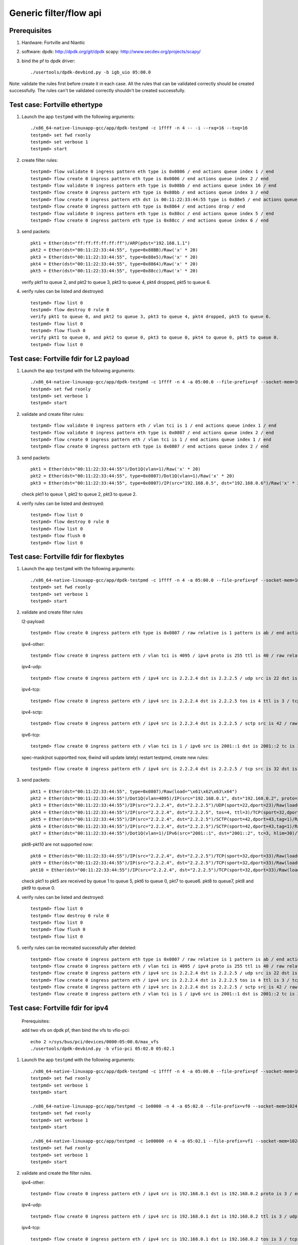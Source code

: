 .. Copyright (c) <2016>, Intel Corporation
   All rights reserved.

   Redistribution and use in source and binary forms, with or without
   modification, are permitted provided that the following conditions
   are met:

   - Redistributions of source code must retain the above copyright
     notice, this list of conditions and the following disclaimer.

   - Redistributions in binary form must reproduce the above copyright
     notice, this list of conditions and the following disclaimer in
     the documentation and/or other materials provided with the
     distribution.

   - Neither the name of Intel Corporation nor the names of its
     contributors may be used to endorse or promote products derived
     from this software without specific prior written permission.

   THIS SOFTWARE IS PROVIDED BY THE COPYRIGHT HOLDERS AND CONTRIBUTORS
   "AS IS" AND ANY EXPRESS OR IMPLIED WARRANTIES, INCLUDING, BUT NOT
   LIMITED TO, THE IMPLIED WARRANTIES OF MERCHANTABILITY AND FITNESS
   FOR A PARTICULAR PURPOSE ARE DISCLAIMED. IN NO EVENT SHALL THE
   COPYRIGHT OWNER OR CONTRIBUTORS BE LIABLE FOR ANY DIRECT, INDIRECT,
   INCIDENTAL, SPECIAL, EXEMPLARY, OR CONSEQUENTIAL DAMAGES
   (INCLUDING, BUT NOT LIMITED TO, PROCUREMENT OF SUBSTITUTE GOODS OR
   SERVICES; LOSS OF USE, DATA, OR PROFITS; OR BUSINESS INTERRUPTION)
   HOWEVER CAUSED AND ON ANY THEORY OF LIABILITY, WHETHER IN CONTRACT,
   STRICT LIABILITY, OR TORT (INCLUDING NEGLIGENCE OR OTHERWISE)
   ARISING IN ANY WAY OUT OF THE USE OF THIS SOFTWARE, EVEN IF ADVISED
   OF THE POSSIBILITY OF SUCH DAMAGE.

=======================
Generic filter/flow api
=======================

Prerequisites
=============

1. Hardware:
   Fortville and Niantic
  
2. software: 
   dpdk: http://dpdk.org/git/dpdk
   scapy: http://www.secdev.org/projects/scapy/

3. bind the pf to dpdk driver::

    ./usertools/dpdk-devbind.py -b igb_uio 05:00.0
 
Note: validate the rules first before create it in each case.
All the rules that can be validated correctly should be created successfully.
The rules can't be validated correctly shouldn't be created successfully.

Test case: Fortville ethertype
==============================

1. Launch the app ``testpmd`` with the following arguments::

    ./x86_64-native-linuxapp-gcc/app/dpdk-testpmd -c 1ffff -n 4 -- -i --rxq=16 --txq=16
    testpmd> set fwd rxonly
    testpmd> set verbose 1
    testpmd> start

2. create filter rules::

    testpmd> flow validate 0 ingress pattern eth type is 0x0806 / end actions queue index 1 / end
    testpmd> flow create 0 ingress pattern eth type is 0x0806 / end actions queue index 2 / end
    testpmd> flow validate 0 ingress pattern eth type is 0x08bb / end actions queue index 16 / end
    testpmd> flow create 0 ingress pattern eth type is 0x88bb / end actions queue index 3 / end
    testpmd> flow create 0 ingress pattern eth dst is 00:11:22:33:44:55 type is 0x88e5 / end actions queue index 4 / end
    testpmd> flow create 0 ingress pattern eth type is 0x8864 / end actions drop / end
    testpmd> flow validate 0 ingress pattern eth type is 0x88cc / end actions queue index 5 / end
    testpmd> flow create 0 ingress pattern eth type is 0x88cc / end actions queue index 6 / end

3. send packets::

    pkt1 = Ether(dst="ff:ff:ff:ff:ff:ff")/ARP(pdst="192.168.1.1")
    pkt2 = Ether(dst="00:11:22:33:44:55", type=0x88BB)/Raw('x' * 20)
    pkt3 = Ether(dst="00:11:22:33:44:55", type=0x88e5)/Raw('x' * 20)
    pkt4 = Ether(dst="00:11:22:33:44:55", type=0x8864)/Raw('x' * 20)
    pkt5 = Ether(dst="00:11:22:33:44:55", type=0x88cc)/Raw('x' * 20)

   verify pkt1 to queue 2, and pkt2 to queue 3, pkt3 to queue 4, pkt4 dropped, pkt5 to queue 6.

4. verify rules can be listed and destroyed::

    testpmd> flow list 0
    testpmd> flow destroy 0 rule 0
    verify pkt1 to queue 0, and pkt2 to queue 3, pkt3 to queue 4, pkt4 dropped, pkt5 to queue 6.
    testpmd> flow list 0
    testpmd> flow flush 0
    verify pkt1 to queue 0, and pkt2 to queue 0, pkt3 to queue 0, pkt4 to queue 0, pkt5 to queue 0.
    testpmd> flow list 0


Test case: Fortville fdir for L2 payload
========================================

1. Launch the app ``testpmd`` with the following arguments::

    ./x86_64-native-linuxapp-gcc/app/dpdk-testpmd -c 1ffff -n 4 -a 05:00.0 --file-prefix=pf --socket-mem=1024,1024 -- -i --rxq=16 --txq=16 --disable-rss --pkt-filter-mode=perfect
    testpmd> set fwd rxonly
    testpmd> set verbose 1
    testpmd> start

2. validate and create filter rules::

    testpmd> flow validate 0 ingress pattern eth / vlan tci is 1 / end actions queue index 1 / end
    testpmd> flow validate 0 ingress pattern eth type is 0x0807 / end actions queue index 2 / end
    testpmd> flow create 0 ingress pattern eth / vlan tci is 1 / end actions queue index 1 / end
    testpmd> flow create 0 ingress pattern eth type is 0x0807 / end actions queue index 2 / end

3. send packets::

    pkt1 = Ether(dst="00:11:22:33:44:55")/Dot1Q(vlan=1)/Raw('x' * 20)
    pkt2 = Ether(dst="00:11:22:33:44:55", type=0x0807)/Dot1Q(vlan=1)/Raw('x' * 20)
    pkt3 = Ether(dst="00:11:22:33:44:55", type=0x0807)/IP(src="192.168.0.5", dst="192.168.0.6")/Raw('x' * 20)

   check pkt1 to queue 1, pkt2 to queue 2, pkt3 to queue 2.

4. verify rules can be listed and destroyed::

    testpmd> flow list 0
    testpmd> flow destroy 0 rule 0
    testpmd> flow list 0
    testpmd> flow flush 0
    testpmd> flow list 0


Test case: Fortville fdir for flexbytes
=======================================

1. Launch the app ``testpmd`` with the following arguments::

    ./x86_64-native-linuxapp-gcc/app/dpdk-testpmd -c 1ffff -n 4 -a 05:00.0 --file-prefix=pf --socket-mem=1024,1024 -- -i --rxq=16 --txq=16 --disable-rss --pkt-filter-mode=perfect
    testpmd> set fwd rxonly
    testpmd> set verbose 1
    testpmd> start

2. validate and create filter rules

   l2-payload::

    testpmd> flow create 0 ingress pattern eth type is 0x0807 / raw relative is 1 pattern is ab / end actions queue index 1 / end

   ipv4-other::

    testpmd> flow create 0 ingress pattern eth / vlan tci is 4095 / ipv4 proto is 255 ttl is 40 / raw relative is 1 offset is 2 pattern is ab / raw relative is 1 offset is 10 pattern is abcdefghij / raw relative is 1 offset is 0 pattern is abcd / end actions queue index 2 / end

   ipv4-udp::

    testpmd> flow create 0 ingress pattern eth / ipv4 src is 2.2.2.4 dst is 2.2.2.5 / udp src is 22 dst is 23 / raw relative is 1 offset is 2 pattern is fhds / end actions queue index 3 / end

   ipv4-tcp::

    testpmd> flow create 0 ingress pattern eth / ipv4 src is 2.2.2.4 dst is 2.2.2.5 tos is 4 ttl is 3 / tcp src is 32 dst is 33 / raw relative is 1 offset is 2 pattern is hijk / end actions queue index 4 / end

   ipv4-sctp::

    testpmd> flow create 0 ingress pattern eth / ipv4 src is 2.2.2.4 dst is 2.2.2.5 / sctp src is 42 / raw relative is 1 offset is 2 pattern is abcdefghijklmnop / end actions queue index 5 / end

   ipv6-tcp::

    testpmd> flow create 0 ingress pattern eth / vlan tci is 1 / ipv6 src is 2001::1 dst is 2001::2 tc is 3 hop is 30 / tcp src is 32 dst is 33 / raw relative is 1 offset is 0 pattern is hijk / raw relative is 1 offset is 8 pattern is abcdefgh / end actions queue index 6 / end

   spec-mask(not supportted now, 6wind will update lately)
   restart testpmd, create new rules::

    testpmd> flow create 0 ingress pattern eth / ipv4 src is 2.2.2.4 dst is 2.2.2.5 / tcp src is 32 dst is 33 / raw relative is 1 offset is 2 pattern spec \x61\x62\x63\x64 pattern mask \x00\x00\xff\x01 / end actions queue index 7 / end
 
3. send packets::

    pkt1 = Ether(dst="00:11:22:33:44:55", type=0x0807)/Raw(load="\x61\x62\x63\x64")
    pkt2 = Ether(dst="00:11:22:33:44:55")/Dot1Q(vlan=4095)/IP(src="192.168.0.1", dst="192.168.0.2", proto=255, ttl=40)/Raw(load="xxabxxxxxxxxxxabcdefghijabcdefg")
    pkt3 = Ether(dst="00:11:22:33:44:55")/IP(src="2.2.2.4", dst="2.2.2.5")/UDP(sport=22,dport=23)/Raw(load="fhfhdsdsfwef")
    pkt4 = Ether(dst="00:11:22:33:44:55")/IP(src="2.2.2.4", dst="2.2.2.5", tos=4, ttl=3)/TCP(sport=32,dport=33)/Raw(load="fhhijk")
    pkt5 = Ether(dst="00:11:22:33:44:55")/IP(src="2.2.2.4", dst="2.2.2.5")/SCTP(sport=42,dport=43,tag=1)/Raw(load="xxabcdefghijklmnopqrst")
    pkt6 = Ether(dst="00:11:22:33:44:55")/IP(src="2.2.2.4", dst="2.2.2.5")/SCTP(sport=42,dport=43,tag=1)/Raw(load="xxabxxxabcddxxabcdefghijklmn")
    pkt7 = Ether(dst="00:11:22:33:44:55")/Dot1Q(vlan=1)/IPv6(src="2001::1", dst="2001::2", tc=3, hlim=30)/TCP(sport=32,dport=33)/Raw(load="hijkabcdefghabcdefghijklmn")

   pkt8-pkt10 are not supported now::

    pkt8 = Ether(dst="00:11:22:33:44:55")/IP(src="2.2.2.4", dst="2.2.2.5")/TCP(sport=32,dport=33)/Raw(load="\x68\x69\x61\x62\x63\x64")
    pkt9 = Ether(dst="00:11:22:33:44:55")/IP(src="2.2.2.4", dst="2.2.2.5")/TCP(sport=32,dport=33)/Raw(load="\x68\x69\x68\x69\x63\x74")
    pkt10 = Ether(dst="00:11:22:33:44:55")/IP(src="2.2.2.4", dst="2.2.2.5")/TCP(sport=32,dport=33)/Raw(load="\x68\x69\x61\x62\x63\x65")

   check pkt1 to pkt5 are received by queue 1 to queue 5, pkt6 to queue 0,
   pkt7 to queue6. pkt8 to queue7, pkt8 and pkt9 to queue 0.

4. verify rules can be listed and destroyed::

    testpmd> flow list 0
    testpmd> flow destroy 0 rule 0
    testpmd> flow list 0
    testpmd> flow flush 0
    testpmd> flow list 0

5. verify rules can be recreated successfully after deleted::

    testpmd> flow create 0 ingress pattern eth type is 0x0807 / raw relative is 1 pattern is ab / end actions queue index 1 / end
    testpmd> flow create 0 ingress pattern eth / vlan tci is 4095 / ipv4 proto is 255 ttl is 40 / raw relative is 1 offset is 2 pattern is ab / raw relative is 1 offset is 10 pattern is abcdefghij / raw relative is 1 offset is 0 pattern is abcd / end actions queue index 2 / end
    testpmd> flow create 0 ingress pattern eth / ipv4 src is 2.2.2.4 dst is 2.2.2.5 / udp src is 22 dst is 23 / raw relative is 1 offset is 2 pattern is fhds / end actions queue index 3 / end
    testpmd> flow create 0 ingress pattern eth / ipv4 src is 2.2.2.4 dst is 2.2.2.5 tos is 4 ttl is 3 / tcp src is 32 dst is 33 / raw relative is 1 offset is 2 pattern is hijk / end actions queue index 4 / end
    testpmd> flow create 0 ingress pattern eth / ipv4 src is 2.2.2.4 dst is 2.2.2.5 / sctp src is 42 / raw relative is 1 offset is 2 pattern is abcdefghijklmnop / end actions queue index 5 / end
    testpmd> flow create 0 ingress pattern eth / vlan tci is 1 / ipv6 src is 2001::1 dst is 2001::2 tc is 3 hop is 30 / tcp src is 32 dst is 33 / raw relative is 1 offset is 0 pattern is hijk / raw relative is 1 offset is 8 pattern is abcdefgh / end actions queue index 6 / end

Test case: Fortville fdir for ipv4
==================================

   Prerequisites:
   
   add two vfs on dpdk pf, then bind the vfs to vfio-pci::

    echo 2 >/sys/bus/pci/devices/0000:05:00.0/max_vfs
    ./usertools/dpdk-devbind.py -b vfio-pci 05:02.0 05:02.1

1. Launch the app ``testpmd`` with the following arguments::

    ./x86_64-native-linuxapp-gcc/app/dpdk-testpmd -c 1ffff -n 4 -a 05:00.0 --file-prefix=pf --socket-mem=1024,1024 -- -i --rxq=16 --txq=16 --disable-rss --pkt-filter-mode=perfect
    testpmd> set fwd rxonly
    testpmd> set verbose 1
    testpmd> start

    ./x86_64-native-linuxapp-gcc/app/testpmd -c 1e0000 -n 4 -a 05:02.0 --file-prefix=vf0 --socket-mem=1024,1024 -- -i --rxq=4 --txq=4 --disable-rss --pkt-filter-mode=perfect
    testpmd> set fwd rxonly
    testpmd> set verbose 1
    testpmd> start

    ./x86_64-native-linuxapp-gcc/app/testpmd -c 1e00000 -n 4 -a 05:02.1 --file-prefix=vf1 --socket-mem=1024,1024 -- -i --rxq=4 --txq=4 --disable-rss --pkt-filter-mode=perfect
    testpmd> set fwd rxonly
    testpmd> set verbose 1
    testpmd> start

2. validate and create the filter rules.

   ipv4-other::

    testpmd> flow create 0 ingress pattern eth / ipv4 src is 192.168.0.1 dst is 192.168.0.2 proto is 3 / end actions queue index 1 / end

   ipv4-udp::

    testpmd> flow create 0 ingress pattern eth / ipv4 src is 192.168.0.1 dst is 192.168.0.2 ttl is 3 / udp src is 22 dst is 23 / end actions queue index 2 / end

   ipv4-tcp::

    testpmd> flow create 0 ingress pattern eth / ipv4 src is 192.168.0.1 dst is 192.168.0.2 tos is 3 / tcp src is 32 dst is 33 / end actions queue index 3 / end

   ipv4-sctp::

    testpmd> flow create 0 ingress pattern eth / vlan tci is 1 / ipv4 src is 192.168.0.1 dst is 192.168.0.2 tos is 3 ttl is 3 / sctp src is 44 dst is 45 tag is 1 / end actions queue index 4 / end

   ipv4-other-vf0::

    testpmd> flow create 0 ingress transfer pattern eth / ipv4 src is 192.168.0.1 dst is 192.168.0.2 proto is 3 / vf id is 0 / end actions queue index 1 / end

   ipv4-sctp-vf1::

    testpmd> flow create 0 ingress transfer pattern eth / vlan tci is 2 / ipv4 src is 192.168.0.1 dst is 192.168.0.2 tos is 4 ttl is 4 / sctp src is 46 dst is 47 tag is 1 / vf id is 1 / end actions queue index 2 / end

   ipv4-sctp drop::

    testpmd> flow create 0 ingress pattern eth / ipv4 src is 192.168.0.5 dst is 192.168.0.6 tos is 3 ttl is 3 / sctp src is 44 dst is 45 tag is 1 / end actions drop / end

   ipv4-sctp passthru-flag::

    testpmd> flow create 0 ingress pattern eth / vlan tci is 3 / ipv4 src is 192.168.0.1 dst is 192.168.0.2 tos is 4 ttl is 4 / sctp src is 44 dst is 45 tag is 1 / end actions passthru / flag / end

   ipv4-udp queue-flag::

    testpmd> flow create 0 ingress pattern eth / ipv4 src is 192.168.0.1 dst is 192.168.0.2 ttl is 4 / udp src is 22 dst is 23 / end actions queue index 5 / flag / end

   ipv4-tcp queue-mark::

    testpmd> flow create 0 ingress pattern eth / ipv4 src is 192.168.0.1 dst is 192.168.0.2 tos is 4 / tcp src is 32 dst is 33 / end actions queue index 6 / mark id 3 / end

   ipv4-other passthru-mark::

    testpmd> flow create 0 ingress pattern eth / ipv4 src is 192.168.0.3 dst is 192.168.0.4 proto is 3 / end actions passthru / mark id 4 / end

3. send packets::

    pkt1 = Ether(dst="00:11:22:33:44:55")/IP(src="192.168.0.1", dst="192.168.0.2", proto=3)/Raw('x' * 20)
    pkt2 = Ether(dst="00:11:22:33:44:55")/IP(src="192.168.0.1", dst="192.168.0.2", ttl=3)/UDP(sport=22,dport=23)/Raw('x' * 20)
    pkt3 = Ether(dst="00:11:22:33:44:55")/IP(src="192.168.0.1", dst="192.168.0.2", tos=3)/TCP(sport=32,dport=33)/Raw('x' * 20)
    pkt4 = Ether(dst="00:11:22:33:44:55")/Dot1Q(vlan=1)/IP(src="192.168.0.1", dst="192.168.0.2", tos=3, ttl=3)/SCTP(sport=44,dport=45,tag=1)/SCTPChunkData(data="X" * 20)
    pkt5 = Ether(dst="00:11:22:33:44:55")/Dot1Q(vlan=2)/IP(src="192.168.0.1", dst="192.168.0.2", tos=4, ttl=4)/SCTP(sport=46,dport=47,tag=1)/Raw('x' * 20)
    pkt6 = Ether(dst="00:11:22:33:44:55")/IP(src="192.168.0.5", dst="192.168.0.6", tos=3, ttl=3)/SCTP(sport=44,dport=45,tag=1)/SCTPChunkData(data="X" * 20)
    pkt7 = Ether(dst="00:11:22:33:44:55")/Dot1Q(vlan=3)/IP(src="192.168.0.1", dst="192.168.0.2", tos=4, ttl=4)/SCTP(sport=44,dport=45,tag=1)/Raw('x' * 20)
    pkt8 = Ether(dst="00:11:22:33:44:55")/IP(src="192.168.0.1", dst="192.168.0.2", ttl=4)/UDP(sport=22,dport=23)/Raw('x' * 20)
    pkt9 = Ether(dst="00:11:22:33:44:55")/IP(src="192.168.0.1", dst="192.168.0.2", tos=4)/TCP(sport=32,dport=33)/Raw('x' * 20)
    pkt10 = Ether(dst="00:11:22:33:44:55")/IP(src="192.168.0.3", dst="192.168.0.4", proto=3)/Raw('x' * 20)

   verify packet 
   pkt1 to queue 1 and vf0 queue 1, pkt2 to queue 2, pkt3 to queue 3,
   pkt4 to queue 4, pkt5 to vf1 queue 2, pkt6 can't be received by pf.
   if not "--disable-rss",
   pkt7 to queue 0, FDIR matched hash 0 ID 0, pkt8 to queue 5,
   FDIR matched hash 0 ID 0, pkt9 to queue 6, FDIR matched ID 3,
   pkt10 queue determined by rss rule, FDIR matched ID 4.
   if "--disable-rss"
   pkt7-9 has same result with above, pkt10 to queue 0, FDIR matched ID 4.

4. verify rules can be listed and destroyed::

    testpmd> flow list 0
    testpmd> flow destroy 0 rule 0
    testpmd> flow list 0
    testpmd> flow flush 0
    testpmd> flow list 0


Test case: Fortville fdir for ipv6
==================================

   Prerequisites:

   add two vfs on dpdk pf, then bind the vfs to vfio-pci::

    echo 2 >/sys/bus/pci/devices/0000:05:00.0/max_vfs
    ./usertools/dpdk-devbind.py -b vfio-pci 05:02.0 05:02.1

1. Launch the app ``testpmd`` with the following arguments::

    ./x86_64-native-linuxapp-gcc/app/dpdk-testpmd -c 1ffff -n 4 -a 05:00.0 --file-prefix=pf --socket-mem=1024,1024 -- -i --rxq=16 --txq=16 --disable-rss --pkt-filter-mode=perfect
    testpmd> set fwd rxonly
    testpmd> set verbose 1
    testpmd> start

    ./x86_64-native-linuxapp-gcc/app/dpdk-testpmd -c 1e0000 -n 4 -a 05:02.0 --file-prefix=vf0 --socket-mem=1024,1024 -- -i --rxq=4 --txq=4 --disable-rss --pkt-filter-mode=perfect
    testpmd> set fwd rxonly
    testpmd> set verbose 1
    testpmd> start

    ./x86_64-native-linuxapp-gcc/app/dpdk-testpmd -c 1e00000 -n 4 -a 05:02.1 --file-prefix=vf1 --socket-mem=1024,1024 -- -i --rxq=4 --txq=4 --disable-rss --pkt-filter-mode=perfect
    testpmd> set fwd rxonly
    testpmd> set verbose 1
    testpmd> start

2. validated and create filter rules

   ipv6-other::

    testpmd> flow create 0 ingress pattern eth / vlan tci is 1 / ipv6 src is 2001::1 dst is 2001::2 tc is 1 proto is 5 hop is 10 / end actions queue index 1 / end

   ipv6-udp::

    testpmd> flow create 0 ingress pattern eth / vlan tci is 2 / ipv6 src is 2001::1 dst is 2001::2 tc is 2 hop is 20 / udp src is 22 dst is 23 / end actions queue index 2 / end

   ipv6-tcp::

    testpmd> flow create 0 ingress pattern eth / vlan tci is 3 / ipv6 src is 2001::1 dst is 2001::2 tc is 3 hop is 30 / tcp src is 32 dst is 33 / end actions queue index 3 / end

   ipv6-sctp::

    testpmd> flow create 0 ingress pattern eth / vlan tci is 4 / ipv6 src is 2001::1 dst is 2001::2 tc is 4 hop is 40 / sctp src is 44 dst is 45 tag is 1 / end actions queue index 4 / end

   ipv6-other-vf0::

    testpmd> flow create 0 ingress transfer pattern eth / vlan tci is 5 / ipv6 src is 2001::3 dst is 2001::4 tc is 5 proto is 5 hop is 50 / vf id is 0 / end actions queue index 1 / end

   ipv6-tcp-vf1::

    testpmd> flow create 0 ingress transfer pattern eth / vlan tci is 4095 / ipv6 src is 2001::3 dst is 2001::4 tc is 6 hop is 60 / tcp src is 32 dst is 33 / vf id is 1 / end actions queue index 3 / end

   ipv6-sctp-drop::

    testpmd> flow create 0 ingress pattern eth / vlan tci is 7 / ipv6 src is 2001::1 dst is 2001::2 tc is 7 hop is 70 / sctp src is 44 dst is 45 tag is 1 / end actions drop / end

   ipv6-tcp-vf1-drop::

    testpmd> flow create 0 ingress transfer pattern eth / vlan tci is 8 / ipv6 src is 2001::3 dst is 2001::4 tc is 8 hop is 80 / tcp src is 32 dst is 33 / vf id is 1 / end actions drop / end

3. send packets::

    pkt1 = Ether(dst="00:11:22:33:44:55")/Dot1Q(vlan=1)/IPv6(src="2001::1", dst="2001::2", tc=1, nh=5, hlim=10)/Raw('x' * 20)
    pkt2 = Ether(dst="00:11:22:33:44:55")/Dot1Q(vlan=2)/IPv6(src="2001::1", dst="2001::2", tc=2, hlim=20)/UDP(sport=22,dport=23)/Raw('x' * 20)
    pkt3 = Ether(dst="00:11:22:33:44:55")/Dot1Q(vlan=3)/IPv6(src="2001::1", dst="2001::2", tc=3, hlim=30)/TCP(sport=32,dport=33)/Raw('x' * 20)
    pkt4 = Ether(dst="00:11:22:33:44:55")/Dot1Q(vlan=4)/IPv6(src="2001::1", dst="2001::2", tc=4, nh=132, hlim=40)/SCTP(sport=44,dport=45,tag=1)/SCTPChunkData(data="X" * 20)
    pkt5 = Ether(dst="00:11:22:33:44:55")/Dot1Q(vlan=5)/IPv6(src="2001::3", dst="2001::4", tc=5, nh=5, hlim=50)/Raw('x' * 20)
    pkt6 = Ether(dst="00:11:22:33:44:55")/Dot1Q(vlan=4095)/IPv6(src="2001::3", dst="2001::4", tc=6, hlim=60)/TCP(sport=32,dport=33)/Raw('x' * 20)
    pkt7 = Ether(dst="00:11:22:33:44:55")/Dot1Q(vlan=7)/IPv6(src="2001::1", dst="2001::2", tc=7, nh=132, hlim=70)/SCTP(sport=44,dport=45,tag=1)/SCTPChunkData(data="X" * 20)
    pkt8 = Ether(dst="00:11:22:33:44:55")/Dot1Q(vlan=8)/IPv6(src="2001::3", dst="2001::4", tc=8, hlim=80)/TCP(sport=32,dport=33)/Raw('x' * 20)

   verify packet
   pkt1 to queue 1 and vf queue 1, pkt2 to queue 2, pkt3 to queue 3,
   pkt4 to queue 4, pkt5 to vf0 queue 1, pkt6 to vf1 queue 3,
   pkt7 can't be received by pf, pkt8 can't be received by vf1.

4. verify rules can be listed and destroyed::

    testpmd> flow list 0
    testpmd> flow destroy 0 rule 0
    testpmd> flow list 0
    testpmd> flow flush 0
    testpmd> flow list 0


Test case: Fortville fdir wrong parameters
==========================================

1. Launch the app ``testpmd`` with the following arguments::

    ./x86_64-native-linuxapp-gcc/app/dpdk-testpmd -c 1ffff -n 4 -a 05:00.0 --file-prefix=pf --socket-mem=1024,1024 -- -i --rxq=16 --txq=16 --disable-rss --pkt-filter-mode=perfect
    testpmd> set fwd rxonly
    testpmd> set verbose 1
    testpmd> start

2. create filter rules

   Exceeds maximum payload limit::

    testpmd> flow create 0 ingress pattern eth / ipv4 src is 2.2.2.4 dst is 2.2.2.5 / sctp src is 42 / raw relative is 1 offset is 2 pattern is abcdefghijklmnopq / end actions queue index 5 / end

   it shows "Caught error type 9 (specific pattern item): cause: 0x7fd87ff60160
   exceeds maximum payload limit".

2) can't set mac_addr when setting fdir filter::

    testpmd> flow create 0 ingress pattern eth dst is 00:11:22:33:44:55 / vlan tci is 4095 / ipv6 src is 2001::3 dst is 2001::4 tc is 6 hop is 60 / tcp src is 32 dst is 33 / end actions queue index 3 / end

   it shows "Caught error type 9 (specific pattern item): cause: 0x7f463ff60100
   Invalid MAC_addr mask".

3) can't change the configuration of the same packet type::
    testpmd> flow create 0 ingress pattern eth / vlan tci is 3 / ipv4 src is 192.168.0.1 dst is 192.168.0.2 tos is 4 ttl is 4 / sctp src is 44 dst is 45 tag is 1 / end actions passthru / flag / end
    testpmd> flow create 0 ingress pattern eth / ipv4 src is 192.168.0.1 dst is 192.168.0.2 tos is 4 ttl is 4 / sctp src is 34 dst is 35 tag is 1 / end actions passthru / flag / end

   it shows "Caught error type 9 (specific pattern item): cause: 0x7feabff60120
   Conflict with the first rule's input set".

4) invalid queue ID::

    testpmd> flow create 0 ingress pattern eth / ipv6 src is 2001::3 dst is 2001::4 tc is 6 hop is 60 / tcp src is 32 dst is 33 / end actions queue index 16 / end

   it shows "Caught error type 11 (specific action): cause: 0x7ffc7bb9a338,
   Invalid queue ID for FDIR".

   If create a rule on vf that has invalid queue ID::

    testpmd> flow create 0 ingress transfer pattern eth / ipv4 src is 192.168.0.1 dst is 192.168.0.2 proto is 3 / vf id is 0 / end actions queue index 4 / end

   it shows "Caught error type 11 (specific action): cause: 0x7ffc7bb9a338,
   Invalid queue ID for FDIR".


Note:

/// not support IP fragment ///


Test case: Fortville tunnel vxlan
=================================

   Prerequisites:

   add a vf on dpdk pf, then bind the vf to vfio-pci::

    echo 1 >/sys/bus/pci/devices/0000:05:00.0/max_vfs
    ./usertools/dpdk-devbind.py -b vfio-pci 05:02.0

1. Launch the app ``testpmd`` with the following arguments::

    ./x86_64-native-linuxapp-gcc/app/dpdk-testpmd -c 1ffff -n 4 -a 05:00.0 --file-prefix=pf --socket-mem=1024,1024 -- -i --rxq=16 --txq=16 --tx-offloads=0x8fff --disable-rss
    testpmd> rx_vxlan_port add 4789 0
    testpmd> set fwd rxonly
    testpmd> set verbose 1
    testpmd> set promisc all off
    testpmd> start
    the pf's mac address is 00:00:00:00:01:00

    ./x86_64-native-linuxapp-gcc/app/dpdk-testpmd -c 1e0000 -n 4 -a 05:02.0 --file-prefix=vf --socket-mem=1024,1024 -- -i --rxq=4 --txq=4 --tx-offloads=0x8fff --disable-rss
    testpmd> set fwd rxonly
    testpmd> set verbose 1
    testpmd> set promisc all off
    testpmd> start

   the vf's mac address is D2:8C:1A:50:2A:78

2. create filter rules

   inner mac + actions pf::

    testpmd> flow create 0 ingress pattern eth / ipv4 / udp / vxlan / eth dst is 00:11:22:33:44:55 / end actions pf / queue index 1 / end

   vni + inner mac + actions pf::

    testpmd> flow create 0 ingress pattern eth / ipv4 / udp / vxlan vni is 2 / eth dst is 00:11:22:33:44:55 / end actions pf / queue index 2 / end

   inner mac + inner vlan +actions pf::

    testpmd> flow create 0 ingress pattern eth / ipv4 / udp / vxlan / eth dst is 00:11:22:33:44:55 / vlan tci is 10 / end actions pf / queue index 3 / end

   vni + inner mac + inner vlan + actions pf::

    testpmd> flow create 0 ingress pattern eth / ipv4 / udp / vxlan vni is 4 / eth dst is 00:11:22:33:44:55 / vlan tci is 20 / end actions pf / queue index 4 / end

   inner mac + outer mac + vni + actions pf::

    testpmd> flow create 0 ingress pattern eth dst is 00:11:22:33:44:66 / ipv4 / udp / vxlan vni is 5 /  eth dst is 00:11:22:33:44:55 / end actions pf / queue index 5 / end

   vni + inner mac + inner vlan + actions vf::

    testpmd> flow create 0 ingress transfer pattern eth / ipv4 / udp / vxlan vni is 6 / eth dst is 00:11:22:33:44:55 / vlan tci is 30 / end actions vf id 0 / queue index 1 / end

   inner mac + outer mac + vni + actions vf::

    testpmd> flow create 0 ingress transfer pattern eth dst is 00:11:22:33:44:66 / ipv4 / udp / vxlan vni is 7 /  eth dst is 00:11:22:33:44:55 / end actions vf id 0 / queue index 3 / end

3. send packets::

    pkt1 = Ether(dst="00:11:22:33:44:66")/IP()/UDP()/Vxlan()/Ether(dst="00:11:22:33:44:55")/IP()/TCP()/Raw('x' * 20)
    pkt2 = Ether(dst="00:11:22:33:44:66")/IP()/UDP()/Vxlan(vni=2)/Ether(dst="00:11:22:33:44:55")/IP()/TCP()/Raw('x' * 20)
    pkt31 = Ether(dst="00:11:22:33:44:66")/IP()/UDP()/Vxlan()/Ether(dst="00:11:22:33:44:55")/Dot1Q(vlan=10)/IP()/TCP()/Raw('x' * 20)
    pkt32 = Ether(dst="00:11:22:33:44:66")/IP()/UDP()/Vxlan()/Ether(dst="00:11:22:33:44:55")/Dot1Q(vlan=11)/IP()/TCP()/Raw('x' * 20)
    pkt4 = Ether(dst="00:11:22:33:44:66")/IP()/UDP()/Vxlan(vni=4)/Ether(dst="00:11:22:33:44:55")/Dot1Q(vlan=20)/IP()/TCP()/Raw('x' * 20)
    pkt51 = Ether(dst="00:11:22:33:44:66")/IP()/UDP()/Vxlan(vni=5)/Ether(dst="00:11:22:33:44:55")/IP()/TCP()/Raw('x' * 20)
    pkt52 = Ether(dst="00:11:22:33:44:66")/IP()/UDP()/Vxlan(vni=4)/Ether(dst="00:11:22:33:44:55")/IP()/TCP()/Raw('x' * 20)
    pkt53 = Ether(dst="00:00:00:00:01:00")/IP()/UDP()/Vxlan(vni=5)/Ether(dst="00:11:22:33:44:55")/IP()/TCP()/Raw('x' * 20)
    pkt54 = Ether(dst="00:11:22:33:44:77")/IP()/UDP()/Vxlan(vni=5)/Ether(dst="00:11:22:33:44:55")/IP()/TCP()/Raw('x' * 20)
    pkt55 = Ether(dst="00:00:00:00:01:00")/IP()/UDP()/Vxlan(vni=5)/Ether(dst="00:11:22:33:44:77")/IP()/TCP()/Raw('x' * 20)
    pkt56 = Ether(dst="00:11:22:33:44:66")/IP()/UDP()/Vxlan(vni=5)/Ether(dst="00:11:22:33:44:77")/IP()/TCP()/Raw('x' * 20)
    pkt61 = Ether(dst="00:11:22:33:44:66")/IP()/UDP()/Vxlan(vni=6)/Ether(dst="00:11:22:33:44:55")/Dot1Q(vlan=30)/IP()/TCP()/Raw('x' * 20)
    pkt62 = Ether(dst="00:11:22:33:44:66")/IP()/UDP()/Vxlan(vni=6)/Ether(dst="00:11:22:33:44:77")/Dot1Q(vlan=30)/IP()/TCP()/Raw('x' * 20)
    pkt63 = Ether(dst="D2:8C:1A:50:2A:78")/IP()/UDP()/Vxlan(vni=6)/Ether(dst="00:11:22:33:44:77")/Dot1Q(vlan=30)/IP()/TCP()/Raw('x' * 20)
    pkt64 = Ether(dst="00:00:00:00:01:00")/IP()/UDP()/Vxlan(vni=6)/Ether(dst="00:11:22:33:44:77")/Dot1Q(vlan=30)/IP()/TCP()/Raw('x' * 20)
    pkt71 = Ether(dst="00:11:22:33:44:66")/IP()/UDP()/Vxlan(vni=7)/Ether(dst="00:11:22:33:44:55")/IP()/TCP()/Raw('x' * 20)
    pkt72 = Ether(dst="D2:8C:1A:50:2A:78")/IP()/UDP()/Vxlan(vni=7)/Ether(dst="00:11:22:33:44:55")/IP()/TCP()/Raw('x' * 20)
    pkt73 = Ether(dst="D2:8C:1A:50:2A:78")/IP()/UDP()/Vxlan(vni=7)/Ether(dst="00:11:22:33:44:77")/IP()/TCP()/Raw('x' * 20)
    pkt74 = Ether(dst="00:00:00:00:01:00")/IP()/UDP()/Vxlan(vni=7)/Ether(dst="00:11:22:33:44:77")/IP()/TCP()/Raw('x' * 20)

   verify pkt1 received by pf queue 1, pkt2 to pf queue 2,
   pkt31 to pf queue 3, pkt32 to pf queue 1, pkt4 to pf queue 4,
   pkt51 to pf queue 5, pkt52 to pf queue 1, pkt53 to pf queue 1,
   pkt54 to pf queue 1, pkt55 to pf queue 0, pf can't receive pkt56.
   pkt61 to vf queue 1 and pf queue 1, pf and vf can't receive pkt62,
   pkt63 to vf queue 0, pkt64 to pf queue 0, vf can't receive pkt64,
   pkt71 to vf queue 3 and pf queue 1, pkt72 to pf queue 1, vf can't receive
   pkt72, pkt73 to vf queue 0, pkt74 to pf queue 0, vf can't receive pkt74.

4. verify rules can be listed and destroyed::

    testpmd> flow list 0
    testpmd> flow destroy 0 rule 0

   verify pkt51 to pf queue 5, pkt53 and pkt55 to pf queue 0,
   pf can't receive pkt52,pkt54 and pkt56. pkt71 to vf queue 3,
   pkt72 and pkt73 to vf queue 0, pkt74 to pf queue 0, vf can't receive pkt74.
   Then::

    testpmd> flow flush 0
    testpmd> flow list 0


Test case: Fortville tunnel nvgre
=================================

   Prerequisites:

   add two vfs on dpdk pf, then bind the vfs to vfio-pci::

    echo 2 >/sys/bus/pci/devices/0000:05:00.0/max_vfs
    ./usertools/dpdk-devbind.py -b vfio-pci 05:02.0 05:02.1

1. Launch the app ``testpmd`` with the following arguments::

    ./x86_64-native-linuxapp-gcc/app/dpdk-testpmd -c 1ffff -n 4 -a 05:00.0 --file-prefix=pf --socket-mem=1024,1024 -- -i --rxq=16 --txq=16 --tx-offloads=0x8fff
    testpmd> set fwd rxonly
    testpmd> set verbose 1
    testpmd> set promisc all off
    testpmd> start

    ./x86_64-native-linuxapp-gcc/app/dpdk-testpmd -c 1e0000 -n 4 -a 05:02.0 --file-prefix=vf0 --socket-mem=1024,1024 -- -i --rxq=4 --txq=4 --tx-offloads=0x8fff
    testpmd> set fwd rxonly
    testpmd> set verbose 1
    testpmd> set promisc all off
    testpmd> start

    ./x86_64-native-linuxapp-gcc/app/dpdk-testpmd -c 1e00000 -n 4 -a 05:02.1 --file-prefix=vf1 --socket-mem=1024,1024 -- -i --rxq=4 --txq=4 --tx-offloads=0x8fff
    testpmd> set fwd rxonly
    testpmd> set verbose 1
    testpmd> set promisc all off
    testpmd> start

   the pf's mac address is 00:00:00:00:01:00
   the vf0's mac address is 54:52:00:00:00:01
   the vf1's mac address is 54:52:00:00:00:02

2. create filter rules

   inner mac + actions pf::

    testpmd> flow create 0 ingress pattern eth / ipv4 / nvgre / eth dst is 00:11:22:33:44:55 / end actions pf / queue index 1 / end

   tni + inner mac + actions pf::

    testpmd> flow create 0 ingress pattern eth / ipv4 / nvgre tni is 2 / eth dst is 00:11:22:33:44:55 / end actions pf / queue index 2 / end

   inner mac + inner vlan + actions pf::

    testpmd> flow create 0 ingress pattern eth / ipv4 / nvgre / eth dst is 00:11:22:33:44:55 / vlan tci is 30 / end actions pf / queue index 3 / end

   tni + inner mac + inner vlan + actions pf::

    testpmd> flow create 0 ingress pattern eth / ipv4 / nvgre tni is 0x112244 / eth dst is 00:11:22:33:44:55 / vlan tci is 40 / end actions pf / queue index 4 / end

   inner mac + outer mac + tni + actions pf::

    testpmd> flow create 0 ingress pattern eth dst is 00:11:22:33:44:66 / ipv4 / nvgre tni is 0x112255 /  eth dst is 00:11:22:33:44:55 / end actions pf / queue index 5 / end

   tni + inner mac + inner vlan + actions vf::

    testpmd> flow create 0 ingress transfer pattern eth / ipv4 / nvgre tni is 0x112266 / eth dst is 00:11:22:33:44:55 / vlan tci is 60 / end actions vf id 0 / queue index 1 / end

   inner mac + outer mac + tni + actions vf::

    testpmd> flow create 0 ingress transfer pattern eth dst is 00:11:22:33:44:66 / ipv4 / nvgre tni is 0x112277 /  eth dst is 00:11:22:33:44:55 / end actions vf id 1 / queue index 3 / end

3. send packets::

    pkt1 = Ether(dst="00:11:22:33:44:66")/IP()/NVGRE()/Ether(dst="00:11:22:33:44:55")/IP()/TCP()/Raw('x' * 20)
    pkt2 = Ether(dst="00:11:22:33:44:66")/IP()/NVGRE(TNI=2)/Ether(dst="00:11:22:33:44:55")/IP()/TCP()/Raw('x' * 20)
    pkt31 = Ether(dst="00:11:22:33:44:66")/IP()/NVGRE()/Ether(dst="00:11:22:33:44:55")/Dot1Q(vlan=30)/IP()/TCP()/Raw('x' * 20)
    pkt32 = Ether(dst="00:11:22:33:44:66")/IP()/NVGRE()/Ether(dst="00:11:22:33:44:55")/Dot1Q(vlan=31)/IP()/TCP()/Raw('x' * 20)
    pkt4 = Ether(dst="00:11:22:33:44:66")/IP()/NVGRE(TNI=0x112244)/Ether(dst="00:11:22:33:44:55")/Dot1Q(vlan=40)/IP()/TCP()/Raw('x' * 20)
    pkt51 = Ether(dst="00:11:22:33:44:66")/IP()/NVGRE(TNI=0x112255)/Ether(dst="00:11:22:33:44:55")/IP()/TCP()/Raw('x' * 20)
    pkt52 = Ether(dst="00:11:22:33:44:66")/IP()/NVGRE(TNI=0x112256)/Ether(dst="00:11:22:33:44:55")/IP()/TCP()/Raw('x' * 20)
    pkt53 = Ether(dst="00:00:00:00:01:00")/IP()/NVGRE(TNI=0x112255)/Ether(dst="00:11:22:33:44:55")/IP()/TCP()/Raw('x' * 20)
    pkt54 = Ether(dst="00:11:22:33:44:77")/IP()/NVGRE(TNI=0x112255)/Ether(dst="00:11:22:33:44:55")/IP()/TCP()/Raw('x' * 20)
    pkt55 = Ether(dst="00:00:00:00:01:00")/IP()/NVGRE(TNI=0x112255)/Ether(dst="00:11:22:33:44:77")/IP()/TCP()/Raw('x' * 20)
    pkt56 = Ether(dst="00:11:22:33:44:66")/IP()/NVGRE(TNI=0x112255)/Ether(dst="00:11:22:33:44:77")/IP()/TCP()/Raw('x' * 20)
    pkt61 = Ether(dst="00:11:22:33:44:66")/IP()/NVGRE(TNI=0x112266)/Ether(dst="00:11:22:33:44:55")/Dot1Q(vlan=60)/IP()/TCP()/Raw('x' * 20)
    pkt62 = Ether(dst="00:11:22:33:44:66")/IP()/NVGRE(TNI=0x112266)/Ether(dst="00:11:22:33:44:77")/Dot1Q(vlan=60)/IP()/TCP()/Raw('x' * 20)
    pkt63 = Ether(dst="54:52:00:00:00:01")/IP()/NVGRE(TNI=0x112266)/Ether(dst="00:11:22:33:44:77")/Dot1Q(vlan=60)/IP()/TCP()/Raw('x' * 20)
    pkt64 = Ether(dst="00:00:00:00:01:00")/IP()/NVGRE(TNI=0x112266)/Ether(dst="00:11:22:33:44:77")/Dot1Q(vlan=60)/IP()/TCP()/Raw('x' * 20)
    pkt71 = Ether(dst="00:11:22:33:44:66")/IP()/NVGRE(TNI=0x112277)/Ether(dst="00:11:22:33:44:55")/IP()/TCP()/Raw('x' * 20)
    pkt72 = Ether(dst="54:52:00:00:00:02")/IP()/NVGRE(TNI=0x112277)/Ether(dst="00:11:22:33:44:55")/IP()/TCP()/Raw('x' * 20)
    pkt73 = Ether(dst="54:52:00:00:00:02")/IP()/NVGRE(TNI=0x112277)/Ether(dst="00:11:22:33:44:77")/IP()/TCP()/Raw('x' * 20)
    pkt74 = Ether(dst="00:00:00:00:01:00")/IP()/NVGRE(TNI=0x112277)/Ether(dst="00:11:22:33:44:77")/IP()/TCP()/Raw('x' * 20)

   verify pkt1 received by pf queue 1, pkt2 to pf queue 2,
   pkt31 to pf queue 3, pkt32 to pf queue 1, pkt4 to pf queue 4,
   pkt51 to pf queue 5, pkt52 to pf queue 1, pkt53 to pf queue 1,
   pkt54 to pf queue 1, pkt55 to pf queue 0, pf can't receive pkt56.
   pkt61 to vf0 queue 1 and pf queue 1, pf and vf0 can't receive pkt62,
   pkt63 to vf0 queue 0, pkt64 to pf queue 0, vf0 can't receive pkt64,
   pkt71 to vf1 queue 3 and pf queue 1, pkt72 to pf queue 1, vf1 can't receive
   pkt72, pkt73 to vf1 queue 0, pkt74 to pf queue 0, vf1 can't receive pkt74.

4. verify rules can be listed and destroyed::

    testpmd> flow list 0
    testpmd> flow destroy 0 rule 0

   verify pkt51 to pf queue 5, pkt53 and pkt55 to pf queue 0,
   pf can't receive pkt52,pkt54 and pkt56. pkt71 to vf1 queue 3,
   pkt72 and pkt73 to vf1 queue 0, pkt74 to pf queue 0, vf1 can't receive pkt74.
   Then::
    
    testpmd> flow flush 0
    testpmd> flow list 0


Test case: IXGBE SYN
====================

1. Launch the app ``testpmd`` with the following arguments::

    ./x86_64-native-linuxapp-gcc/app/dpdk-testpmd -c 1ffff -n 4 -- -i --rxq=16 --txq=16 --disable-rss
    testpmd> set fwd rxonly
    testpmd> set verbose 1
    testpmd> start

2. create filter rules

   ipv4::

    testpmd> flow create 0 ingress pattern eth / ipv4 / tcp flags spec 0x02 flags mask 0x02 / end actions queue index 3 / end

   ipv6::

    testpmd> flow destroy 0 rule 0
    testpmd> flow create 0 ingress pattern eth / ipv6 / tcp flags spec 0x02 flags mask 0x02 / end actions queue index 4 / end

   send packets::

    pkt1 = Ether(dst="00:11:22:33:44:55")/IP(src="192.168.0.1", dst="192.168.0.2")/TCP(dport=80,flags="S")/Raw('x' * 20)
    pkt2 = Ether(dst="00:11:22:33:44:55")/IP(src="192.168.0.1", dst="192.168.0.2")/TCP(dport=80,flags="PA")/Raw('x' * 20)
    pkt3 = Ether(dst="00:11:22:33:44:55")/IPv6(src="2001::1", dst="2001::2")/TCP(dport=80,flags="S")/Raw('x' * 20)
    pkt4 = Ether(dst="00:11:22:33:44:55")/IPv6(src="2001::1", dst="2001::2")/TCP(dport=80,flags="PA")/Raw('x' * 20)

   ipv4 verify pkt1 to queue 3, pkt2 to queue 0, pkt3 to queue 3, pkt4 to queue 0
   ipv6 verify pkt1 to queue 4, pkt2 to queue 0, pkt3 to queue 4, pkt4 to queue 0
   notes: the out packet default is Flags [S], so if the flags is omitted in sent
   pkt, the pkt will be into queue 3 or queue 4.

4. verify rules can be listed and destroyed::

    testpmd> flow list 0
    testpmd> flow destroy 0 rule 0
    testpmd> flow list 0
    testpmd> flow flush 0
    testpmd> flow list 0


Test case: IXGBE n-tuple(supported by x540 and 82599)
=====================================================

1. Launch the app ``testpmd`` with the following arguments::

    ./x86_64-native-linuxapp-gcc/app/dpdk-testpmd -c 1ffff -n 4 -- -i --rxq=16 --txq=16 --disable-rss
    testpmd> set fwd rxonly
    testpmd> set verbose 1
    testpmd> start

2. create filter rules

   ipv4-other::

    testpmd> flow create 0 ingress pattern eth / ipv4 src is 192.168.0.1 dst is 192.168.0.2 / end actions queue index 1 / end

   ipv4-udp::

    testpmd> flow create 0 ingress pattern eth / ipv4 src is 192.168.0.2 dst is 192.168.0.3 proto is 17 / udp src is 22 dst is 23 / end actions queue index 2 / end

   ipv4-tcp::

    testpmd> flow create 0 ingress pattern ipv4 src is 192.168.0.2 dst is 192.168.0.3 proto is 6 / tcp src is 32 dst is 33 / end actions queue index 3 / end

   ipv4-sctp::

    testpmd> flow create 0 ingress pattern eth / ipv4 src is 192.168.0.2 dst is 192.168.0.3 proto is 132 / sctp src is 44 dst is 45 / end actions queue index 4 / end

3. send packets::

    pkt11 = Ether(dst="00:11:22:33:44:55")/IP(src="192.168.0.1", dst="192.168.0.2")/Raw('x' * 20)
    pkt12 = Ether(dst="00:11:22:33:44:55")/IP(src="192.168.0.2", dst="192.168.0.3")/Raw('x' * 20)
    pkt21 = Ether(dst="00:11:22:33:44:55")/IP(src="192.168.0.2", dst="192.168.0.3")/UDP(sport=22,dport=23)/Raw('x' * 20)
    pkt22 = Ether(dst="00:11:22:33:44:55")/IP(src="192.168.0.2", dst="192.168.0.3")/UDP(sport=22,dport=24)/Raw('x' * 20)
    pkt31 = Ether(dst="00:11:22:33:44:55")/IP(src="192.168.0.2", dst="192.168.0.3")/TCP(sport=32,dport=33)/Raw('x' * 20)
    pkt32 = Ether(dst="00:11:22:33:44:55")/IP(src="192.168.0.2", dst="192.168.0.3")/TCP(sport=34,dport=33)/Raw('x' * 20)
    pkt41 = Ether(dst="00:11:22:33:44:55")/IP(src="192.168.0.2", dst="192.168.0.3")/SCTP(sport=44,dport=45)/Raw('x' * 20)
    pkt42 = Ether(dst="00:11:22:33:44:55")/IP(src="192.168.0.2", dst="192.168.0.3")/SCTP(sport=44,dport=46)/Raw('x' * 20)
    pkt5 = Ether(dst="00:11:22:33:44:55")/IP(src="192.168.0.1", dst="192.168.0.2")/SCTP(sport=44,dport=45)/Raw('x' * 20)
    pkt6 = Ether(dst="00:11:22:33:44:55")/IPv6(src="2001::1", dst="2001::2")/TCP(sport=32,dport=33)/Raw('x' * 20)

   verify pkt11 to queue 1, pkt12 to queue 0,
   pkt21 to queue 2, pkt22 to queue 0,
   pkt31 to queue 3, pkt32 to queue 0,
   pkt41 to queue 4, pkt42 to queue 0,
   pkt5 to queue 1, pkt6 to queue 0,

4. verify rules can be listed and destroyed::

    testpmd> flow list 0
    testpmd> flow destroy 0 rule 0
    testpmd> flow list 0
    testpmd> flow flush 0
    testpmd> flow list 0


Test case: IXGBE ethertype
==========================

1. Launch the app ``testpmd`` with the following arguments::

    ./x86_64-native-linuxapp-gcc/app/dpdk-testpmd -c 1ffff -n 4 -- -i --rxq=16 --txq=16
    testpmd> set fwd rxonly
    testpmd> set verbose 1
    testpmd> start

2. create filter rules::

    testpmd> flow validate 0 ingress pattern eth type is 0x0806 / end actions queue index 3 / end
    testpmd> flow validate 0 ingress pattern eth type is 0x86DD / end actions queue index 5 / end
    testpmd> flow create 0 ingress pattern eth type is 0x0806 / end actions queue index 3 / end
    testpmd> flow create 0 ingress pattern eth type is 0x88cc / end actions queue index 4 / end

   the ixgbe don't support the 0x88DD eth type packet. so the second command
   failed.

3. send packets::

    pkt1 = Ether(dst="ff:ff:ff:ff:ff:ff")/ARP(pdst="192.168.1.1")
    pkt2 = Ether(dst="00:11:22:33:44:55", type=0x88CC)/Raw('x' * 20)
    pkt3 = Ether(dst="00:11:22:33:44:55", type=0x86DD)/Raw('x' * 20)

   verify pkt1 to queue 3, and pkt2 to queue 4, pkt3 to queue 0.

4. verify rules can be listed and destroyed::

    testpmd> flow list 0
    testpmd> flow destroy 0 rule 0

   verify pkt1 to queue 0, and pkt2 to queue 4.
   Then::

    testpmd> flow list 0
    testpmd> flow flush 0

   verify pkt1 to queue 0, and pkt2 to queue 0.
   Then::

    testpmd> flow list 0

Test case: IXGBE fdir for ipv4
==============================

1. Launch the app ``testpmd`` with the following arguments::

    ./x86_64-native-linuxapp-gcc/app/dpdk-testpmd -c 1ffff -n 4 -- -i --rxq=16 --txq=16 --disable-rss --pkt-filter-mode=perfect
    testpmd> set fwd rxonly
    testpmd> set verbose 1
    testpmd> start

2. create filter rules

   ipv4-other
   (only support by 82599 and x540, this rule matches the n-tuple)::

    testpmd> flow create 0 ingress pattern eth / ipv4 src is 192.168.0.1 dst is 192.168.0.2 / end actions queue index 1 / end

   ipv4-udp::

    testpmd> flow create 0 ingress pattern eth / ipv4 src is 192.168.0.3 dst is 192.168.0.4 / udp src is 22 dst is 23 / end actions queue index 2 / end

   ipv4-tcp::

    testpmd> flow create 0 ingress pattern ipv4 src is 192.168.0.3 dst is 192.168.0.4 / tcp src is 32 dst is 33 / end actions queue index 3 / end

   ipv4-sctp
   (x550/x552, 82599 can support this format, because it matches n-tuple)::

    testpmd> flow create 0 ingress pattern eth / ipv4 src is 192.168.0.3 dst is 192.168.0.4 / sctp src is 44 dst is 45 / end actions queue index 4 / end

   ipv4-sctp(82599/x540)::

    testpmd> flow create 0 ingress pattern eth / ipv4 src is 192.168.0.3 dst is 192.168.0.4 / sctp / end actions queue index 4 / end

   ipv4-sctp-drop(x550/x552)::

    testpmd> flow create 0 ingress pattern eth / ipv4 src is 192.168.0.3 dst is 192.168.0.4 / sctp src is 46 dst is 47 / end actions drop / end

   ipv4-sctp-drop(82599/x540)::

    testpmd> flow create 0 ingress pattern eth / ipv4 src is 192.168.0.5 dst is 192.168.0.6 / sctp / end actions drop / end

notes: 82599 don't support the sctp port match drop, x550 and x552 support it.

   ipv4-udp-flexbytes::

    testpmd> flow create 0 ingress pattern eth / ipv4 src is 192.168.0.1 dst is 192.168.0.2 / udp src is 24 dst is 25 / raw relative is 0 search is 0 offset is 44 limit is 0 pattern is 86 / end actions queue index 5 / end

   ipv4-tcp-flexbytes::

    testpmd> flow create 0 ingress pattern eth / ipv4 src is 192.168.0.3 dst is 192.168.0.4 / tcp src is 22 dst is 23 / raw relative spec 0 relative mask 1 search spec 0 search mask 1 offset spec 54 offset mask 0xffffffff limit spec 0 limit mask 0xffff pattern is ab pattern is cd / end actions queue index 6 / end

notes: the second pattern will overlap the first pattern.
the rule 6 and 7 should be created after the testpmd reset,
because the flexbytes rule is global bit masks.

   invalid queue id::
 
    testpmd> flow create 0 ingress pattern eth / ipv4 src is 192.168.0.1 dst is 192.168.0.2 / udp src is 32 dst is 33 / end actions queue index 16 / end

notes: the rule can't be created successfully because the queue id
exceeds the max queue id.

3. send packets::

    pkt1 = Ether(dst="A0:36:9F:7B:C5:A9")/IP(src="192.168.0.1", dst="192.168.0.2")/Raw('x' * 20)
    pkt2 = Ether(dst="A0:36:9F:7B:C5:A9")/IP(src="192.168.0.3", dst="192.168.0.4")/UDP(sport=22,dport=23)/Raw('x' * 20)
    pkt3 = Ether(dst="A0:36:9F:7B:C5:A9")/IP(src="192.168.0.3", dst="192.168.0.4")/TCP(sport=32,dport=33)/Raw('x' * 20)

   for x552/x550::

    pkt41 = Ether(dst="A0:36:9F:7B:C5:A9")/IP(src="192.168.0.3", dst="192.168.0.4")/SCTP(sport=44,dport=45)/Raw('x' * 20)
    pkt42 = Ether(dst="A0:36:9F:7B:C5:A9")/IP(src="192.168.0.3", dst="192.168.0.4")/SCTP(sport=42,dport=43)/Raw('x' * 20)

   for 82599/x540::

    pkt41 = Ether(dst="A0:36:9F:7B:C5:A9")/IP(src="192.168.0.3", dst="192.168.0.4")/SCTP()/Raw('x' * 20)
    pkt42 = Ether(dst="A0:36:9F:7B:C5:A9")/IP(src="192.168.0.3", dst="192.168.0.5")/SCTP()/Raw('x' * 20)

   for x552/x550::

    pkt5 = Ether(dst="A0:36:9F:7B:C5:A9")/IP(src="192.168.0.3", dst="192.168.0.4")/SCTP(sport=46,dport=47)/Raw('x' * 20)

   for 82599/x540::

    pkt5 = Ether(dst="A0:36:9F:7B:C5:A9")/IP(src="192.168.0.5", dst="192.168.0.6")/SCTP()/Raw('x' * 20)
    pkt6 = Ether(dst="A0:36:9F:7B:C5:A9")/IP(src="192.168.0.1", dst="192.168.0.2")/UDP(sport=24,dport=25)/Raw(load="xx86ddef")
    pkt7 = Ether(dst="A0:36:9F:7B:C5:A9")/IP(src="192.168.0.3", dst="192.168.0.4")/TCP(sport=22,dport=23)/Raw(load="abcdxxx")
    pkt8 = Ether(dst="A0:36:9F:7B:C5:A9")/IP(src="192.168.0.3", dst="192.168.0.4")/TCP(sport=22,dport=23)/Raw(load="cdcdxxx")

   verify pkt1 to pkt3 can be received by queue 1 to queue 3 correctly.
   pkt41 to queue 4, pkt42 to queue 0, pkt5 couldn't be received.
   pkt6 to queue 5, pkt7 to queue 0, pkt8 to queue 6.

4. verify rules can be listed and destroyed::

    testpmd> flow list 0
    testpmd> flow destroy 0 rule 0
    testpmd> flow list 0
    testpmd> flow flush 0
    testpmd> flow list 0

Test case: IXGBE fdir for signature(ipv4/ipv6)
==============================================

1. Launch the app ``testpmd`` with the following arguments::

    ./x86_64-native-linuxapp-gcc/app/dpdk-testpmd -c 1ffff -n 4 -- -i --rxq=16 --txq=16 --disable-rss --pkt-filter-mode=signature
    testpmd> set fwd rxonly
    testpmd> set verbose 1
    testpmd> start

2. create filter rules

   ipv6-other
   (82599 support this rule,x552 and x550 don't support this rule)::

    testpmd> flow create 0 ingress pattern fuzzy thresh is 1 / ipv6 src is 2001::1 dst is 2001::2 / end actions queue index 1 / end

   ipv6-udp::

    testpmd> flow create 0 ingress pattern fuzzy thresh spec 2 thresh last 5 thresh mask 0xffffffff / ipv6 src is 2001::1 dst is 2001::2 / udp src is 22 dst is 23 / end actions queue index 2 / end

   ipv6-tcp::

    testpmd> flow create 0 ingress pattern fuzzy thresh is 3 / ipv6 src is 2001::1 dst is 2001::2 / tcp src is 32 dst is 33 / end actions queue index 3 / end

   ipv6-sctp
   (x552 and x550)::

    testpmd> flow create 0 ingress pattern fuzzy thresh is 4 / ipv6 src is 2001::1 dst is 2001::2 / sctp src is 44 dst is 45 / end actions queue index 4 / end

   (82599 and x540)::

    testpmd> flow create 0 ingress pattern fuzzy thresh is 4 / ipv6 src is 2001::1 dst is 2001::2 / sctp / end actions queue index 4 / end

   ipv6-other-flexbytes
   (just for 82599/x540)::

    testpmd> flow create 0 ingress pattern fuzzy thresh is 6 / ipv6 src is 2001::1 dst is 2001::2 / raw relative is 0 search is 0 offset is 56 limit is 0 pattern is 86 / end actions queue index 5 / end

notes: this rule can be created successfully on 82599/x540, but can't be
created successfully on x552/x550, because it's an ipv4-other rule.
but the offset<=62, the mac header is 14bytes, the ipv6 header is 40 bytes,
the shortest L4 header (udp header) is 8bytes, the total header is 62 bytes,
there is no payload can be set offset. so we don't test the ipv6 flexbytes
on x550/x552.
according to hardware limitation, signature mode does not support drop action,
while IPv6 rely on signature mode, so it is expected result that a IPv6 flow
with drop action can't be created

   ipv4-other
   (82599 support this rule,x552 and x550 don't support this rule)::

    testpmd> flow create 0 ingress pattern fuzzy thresh is 1 / eth / ipv4 src is 192.168.0.1 dst is 192.168.0.2 / end actions queue index 6 / end

   ipv4-udp::

    testpmd> flow create 0 ingress pattern fuzzy thresh is 2 / eth / ipv4 src is 192.168.0.1 dst is 192.168.0.2 / udp src is 22 dst is 23 / end actions queue index 7 / end

   ipv4-tcp::

    testpmd> flow create 0 ingress pattern fuzzy thresh is 3 / ipv4 src is 192.168.0.1 dst is 192.168.0.2 / tcp src is 32 dst is 33 / end actions queue index 8 / end

   ipv4-sctp(x550/x552)::

    testpmd> flow create 0 ingress pattern fuzzy thresh is 4 / eth / ipv4 src is 192.168.0.1 dst is 192.168.0.2 / sctp src is 44 dst is 45 / end actions queue index 9 / end

   ipv4-sctp(82599/x540)::

    testpmd> flow create 0 ingress pattern fuzzy thresh is 5 / eth / ipv4 src is 192.168.0.1 dst is 192.168.0.2 / sctp / end actions queue index 9 / end

notes: if set the ipv4-sctp rule with sctp ports on 82599, it will fail
to create the rule.

   ipv4-sctp-flexbytes(x550/x552)::

    testpmd> flow create 0 ingress pattern fuzzy thresh is 6 / eth / ipv4 src is 192.168.0.1 dst is 192.168.0.2 / sctp src is 24 dst is 25 / raw relative is 0 search is 0 offset is 48 limit is 0 pattern is ab / end actions queue index 10 / end

   ipv4-sctp-flexbytes(82599/x540)::

    testpmd> flow create 0 ingress pattern fuzzy thresh is 6 / eth / ipv4 src is 192.168.0.1 dst is 192.168.0.2 / sctp / raw relative is 0 search is 0 offset is 48 limit is 0 pattern is ab / end actions queue index 10 / end

notes: you need to reset testpmd before create this rule,
because it's conflict with the rule 9.

3. send packets

   ipv6 packets::

    pkt1 = Ether(dst="00:11:22:33:44:55")/IPv6(src="2001::1", dst="2001::2")/Raw('x' * 20)
    pkt2 = Ether(dst="00:11:22:33:44:55")/IPv6(src="2001::1", dst="2001::2")/UDP(sport=22,dport=23)/Raw('x' * 20)
    pkt3 = Ether(dst="00:11:22:33:44:55")/IPv6(src="2001::1", dst="2001::2")/TCP(sport=32,dport=33)/Raw(load="xxxxabcd")

   for x552/x550::

    pkt4 = Ether(dst="00:11:22:33:44:55")/IPv6(src="2001::1", dst="2001::2",nh=132)/SCTP(sport=44,dport=45,tag=1)/SCTPChunkData(data="cdxxxx")
    pkt5 = Ether(dst="00:11:22:33:44:55")/IPv6(src="2001::1", dst="2001::2",nh=132)/SCTP(sport=46,dport=47,tag=1)/SCTPChunkData(data="cdxxxx")

   for 82599/x540::

    pkt41 = Ether(dst="00:11:22:33:44:55")/IPv6(src="2001::1", dst="2001::2",nh=132)/SCTP(sport=44,dport=45,tag=1)/SCTPChunkData(data="cdxxxx")
    pkt42 = Ether(dst="00:11:22:33:44:55")/IPv6(src="2001::1", dst="2001::2",nh=132)/SCTP()/SCTPChunkData(data="cdxxxx")
    pkt51 = Ether(dst="00:11:22:33:44:55")/IPv6(src="2001::1", dst="2001::2",nh=132)/SCTP(sport=46,dport=47,tag=1)/SCTPChunkData(data="cdxxxx")
    pkt52 = Ether(dst="00:11:22:33:44:55")/IPv6(src="2001::3", dst="2001::4",nh=132)/SCTP(sport=46,dport=47,tag=1)/SCTPChunkData(data="cdxxxx") 
    pkt6 = Ether(dst="00:11:22:33:44:55")/IPv6(src="2001::1", dst="2001::2")/Raw(load="xx86abcd")
    pkt7 = Ether(dst="00:11:22:33:44:55")/IPv6(src="2001::1", dst="2001::2")/Raw(load="xxx86abcd")

   ipv4 packets::

    pkt1 = Ether(dst="00:11:22:33:44:55")/IP(src="192.168.0.1", dst="192.168.0.2")/Raw('x' * 20)
    pkt2 = Ether(dst="00:11:22:33:44:55")/IP(src="192.168.0.1", dst="192.168.0.2")/UDP(sport=22,dport=23)/Raw('x' * 20)
    pkt3 = Ether(dst="00:11:22:33:44:55")/IP(src="192.168.0.1", dst="192.168.0.2")/TCP(sport=32,dport=33)/Raw('x' * 20)

   for x552/x550::

    pkt41 = Ether(dst="00:11:22:33:44:55")/IP(src="192.168.0.1", dst="192.168.0.2")/SCTP(sport=44,dport=45)/Raw('x' * 20)
    pkt42 = Ether(dst="00:11:22:33:44:55")/IP(src="192.168.0.1", dst="192.168.0.2")/SCTP(sport=42,dport=43)/Raw('x' * 20)

   for 82599/x540::

    pkt41 = Ether(dst="00:11:22:33:44:55")/IP(src="192.168.0.1", dst="192.168.0.2")/SCTP()/Raw('x' * 20)
    pkt42 = Ether(dst="00:11:22:33:44:55")/IP(src="192.168.0.1", dst="192.168.0.3")/SCTP()/Raw('x' * 20)
    pkt51 = Ether(dst="00:11:22:33:44:55")/IP(src="192.168.0.1", dst="192.168.0.2")/SCTP(sport=24,dport=25)/Raw(load="xxabcdef")
    pkt52 = Ether(dst="00:11:22:33:44:55")/IP(src="192.168.0.1", dst="192.168.0.2")/SCTP(sport=24,dport=25)/Raw(load="xxaccdef")

   verify ipv6 packets:
   for x552/x550:
   pkt1 to queue 0, pkt2 to queue 2, pkt3 to queue 3.
   pkt4 to queue 4, pkt5 to queue 0.

   for 82599/x540:
   packet pkt1 to pkt3 can be received by queue 1 to queue 3 correctly.
   pkt41 and pkt42 to queue 4, pkt51 to queue 4, pkt52 to queue 0. 
   pkt6 to queue 5, pkt7 to queue 0.

   verify ipv4 packets:
   for x552/x550:
   pk1 to queue 0, pkt2 to queue 7, pkt3 to queue 8.
   pkt41 to queue 9, pkt42 to queue 0,
   pkt51 to queue 10, pkt52 to queue 0.

   for 82599/x540:
   pkt1 to pkt3 can be received by queue 6 to queue 8 correctly.
   pkt41 to queue 9, pkt42 to queue 0,
   pkt51 to queue 10, pkt52 to queue 0.

4. verify rules can be listed and destroyed::

    testpmd> flow list 0
    testpmd> flow destroy 0 rule 0
    testpmd> flow list 0
    testpmd> flow flush 0
    testpmd> flow list 0

Test case: IXGBE fdir for mac/vlan(support by x540, x552, x550)
===============================================================

1. Launch the app ``testpmd`` with the following arguments::

    ./x86_64-native-linuxapp-gcc/app/dpdk-testpmd -c 1ffff -n 4 -- -i --rxq=16 --txq=16 --disable-rss --pkt-filter-mode=perfect-mac-vlan
    testpmd> set fwd rxonly
    testpmd> set verbose 1
    testpmd> start
    testpmd> vlan set strip off 0
    testpmd> vlan set filter off 0

2. create filter rules::

    testpmd> flow create 0 ingress pattern eth dst is A0:36:9F:7B:C5:A9 / vlan tpid is 0x8100 tci is 1 / end actions queue index 9 / end
    testpmd> flow create 0 ingress pattern eth dst is A0:36:9F:7B:C5:A9 / vlan tpid is 0x8100 tci is 4095 / end actions queue index 10 / end

3. send packets::

    pkt1 = Ether(dst="A0:36:9F:7B:C5:A9")/Dot1Q(vlan=1)/IP()/TCP()/Raw('x' * 20)
    pkt2 = Ether(dst="A0:36:9F:7B:C5:A9")/Dot1Q(vlan=4095)/IP()/UDP()/Raw('x' * 20)

4. verify rules can be listed and destroyed::

    testpmd> flow list 0
    testpmd> flow destroy 0 rule 0
    testpmd> flow list 0
    testpmd> flow flush 0
    testpmd> flow list 0

Test case: IXGBE fdir for Control levels of FDir match reporting(supported by 82599)
====================================================================================

The status of FDir filter matching for each packet can be reported by the
hardware through the RX descriptor of each received packet, and this information
is copied into the packet mbuf, that can be examined by the application.

There are three different reporting modes, that can be set in testpmd using the
``--pkt-filter-report-hash`` command line argument:


Sub-case: ``--pkt-filter-report-hash=none`` mode
------------------------------------------------

In this mode FDir reporting mode, matches are never reported.
Start the ``testpmd`` application as follows::

    ./x86_64-native-linuxapp-gcc/app/dpdk-testpmd -c 0xf -- -i --rxq=4 --txq=4 --disable-rss --pkt-filter-mode=perfect --pkt-filter-report-hash=none
    testpmd> set verbose 1
    testpmd> set fwd rxonly
    testpmd> start

Send the matched packet with Scapy on the traffic generator and check that no FDir information is printed::

    packet: pkt0=Ether(dst="90:E2:BA:AC:99:FC")/IP(src="192.168.0.1", dst="192.168.0.2")/Raw('x' * 20)
    testpmd> port 0/queue 0: received 1 packets
    src=00:0C:29:B3:0E:82 - dst=90:E2:BA:AC:99:FC - type=0x0800 - length=60 - nb_segs=1 - hw ptype: L2_ETHER L3_IPV4  -  sw ptype: L2_ETHER L3_IPV4  - l2_len=14 - l3_len=20 - Receive queue=0x0
    ol_flags: RTE_MBUF_F_RX_L4_CKSUM_GOOD RTE_MBUF_F_RX_IP_CKSUM_GOOD RTE_MBUF_F_RX_OUTER_L4_CKSUM_UNKNOWN

Add flow filter rule, and send the matched packet again.
No Dir information is printed, but it can be seen that the packet goes to queue 1::

    testpmd> flow create 0 ingress pattern eth / ipv4 src is 192.168.0.1 dst is 192.168.0.2 / end actions queue index 1 / mark id 1 / end
    testpmd> port 0/queue 1: received 1 packets
    src=00:0C:29:B3:0E:82 - dst=90:E2:BA:AC:99:FC - type=0x0800 - length=60 - nb_segs=1 - hw ptype: L2_ETHER L3_IPV4  - sw ptype: L2_ETHER L3_IPV4  - l2_len=14 - l3_len=20 - Receive queue=0x1
    ol_flags: RTE_MBUF_F_RX_L4_CKSUM_GOOD RTE_MBUF_F_RX_IP_CKSUM_GOOD RTE_MBUF_F_RX_OUTER_L4_CKSUM_UNKNOWN
    testpmd>  quit

Sub-case: ``--pkt-filter-report-hash=match`` mode
-------------------------------------------------

In this mode FDir reporting mode, FDir information is printed for packets that match a filter.
Start the ``testpmd`` application as follows::

   ./x86_64-native-linuxapp-gcc/app/dpdk-testpmd -c 0xf -- -i --rxq=4 --txq=4 --disable-rss --pkt-filter-mode=perfect --pkt-filter-report-hash=match
    testpmd> set verbose 1
    testpmd> set fwd rxonly
    testpmd> start

Send pkt0 packet with Scapy on the traffic generator and check that no FDir information is printed::

    packet: pkt0=Ether(dst="90:E2:BA:AC:99:FC")/IP(src="192.168.0.1", dst="192.168.0.2")/Raw('x' * 20)
    testpmd> port 0/queue 0: received 1 packets
    src=00:0C:29:B3:0E:82 - dst=90:E2:BA:AC:99:FC - type=0x0800 - length=60 - nb_segs=1 - hw ptype: L2_ETHER L3_IPV4  - sw ptype: L2_ETHER L3_IPV4  - l2_len=14 - l3_len=20 - Receive queue=0x0
    ol_flags: RTE_MBUF_F_RX_L4_CKSUM_GOOD RTE_MBUF_F_RX_IP_CKSUM_GOOD RTE_MBUF_F_RX_OUTER_L4_CKSUM_UNKNOWN

Add flow filter rule, and send the pkt0 packet again.
This time, the match is indicated (``RTE_MBUF_F_RX_FDIR``), and its details (hash, id) printed ::

    testpmd> flow create 0 ingress pattern eth / ipv4 src is 192.168.0.1 dst is 192.168.0.2 / end actions queue index 1 / mark id 1 / end
    testpmd> port 0/queue 1: received 1 packets
    src=00:0C:29:B3:0E:82 - dst=90:E2:BA:AC:99:FC - type=0x0800 - length=60 - nb_segs=1 - FDIR matched hash=0x2f3 ID=0x1  - hw ptype: L2_ETHER L3_IPV4  - sw ptype: L2_ETHER L3_IPV4  - l2_len=14 - l3_len=20 - Receive queue=0x1
    ol_flags: RTE_MBUF_F_RX_FDIR RTE_MBUF_F_RX_L4_CKSUM_GOOD RTE_MBUF_F_RX_IP_CKSUM_GOOD RTE_MBUF_F_RX_OUTER_L4_CKSUM_UNKNOWN

Add flow filter rule by using different src,dst, and send the matched pkt1 packet again.
This time, the match is indicated (``RTE_MBUF_F_RX_FDIR``), and its details (hash, id) printed ::

    packet: pkt1=Ether(dst="90:E2:BA:AC:99:FC")/IP(src="192.168.1.1", dst="192.168.1.2")/Raw('x' * 20)
    testpmd> flow create 0 ingress pattern eth / ipv4 src is 192.168.1.1 dst is 192.168.1.2 / end actions queue index 2 / mark id 2 / end
    testpmd> port 0/queue 2: received 1 packets
    src=00:0C:29:B3:0E:82 - dst=90:E2:BA:AC:99:FC - type=0x0800 - length=64 - nb_segs=1 - FDIR matched hash=0x2f3 ID=0x2  - hw ptype: L2_ETHER L3_IPV4  - sw ptype: L2_ETHER L3_IPV4  - l2_len=14 - l3_len=20 - Receive queue=0x2
    ol_flags: RTE_MBUF_F_RX_FDIR RTE_MBUF_F_RX_L4_CKSUM_GOOD RTE_MBUF_F_RX_IP_CKSUM_GOOD RTE_MBUF_F_RX_OUTER_L4_CKSUM_UNKNOWN

Remove rule1 and send the matched pkt0 packet again. Check that no FDir information is printed::

    testpmd> flow destroy 0 rule 0
    Flow rule #0 destroyed
    testpmd> port 0/queue 0: received 1 packets
    src=00:0C:29:B3:0E:82 - dst=90:E2:BA:AC:99:FC - type=0x0800 - length=60 - nb_segs=1 - hw ptype: L2_ETHER L3_IPV4  - sw ptype: L2_ETHER L3_IPV4  - l2_len=14 - l3_len=20 - Receive queue=0x0
    ol_flags: RTE_MBUF_F_RX_L4_CKSUM_GOOD RTE_MBUF_F_RX_IP_CKSUM_GOOD RTE_MBUF_F_RX_OUTER_L4_CKSUM_UNKNOWN

Remove rule2, and send the match pkt1 packet again. Check that no FDir information is printed::

    testpmd> flow destroy 0 rule 1
    Flow rule #1 destroyed
    testpmd> port 0/queue 0: received 1 packets
    src=00:0C:29:B3:0E:82 - dst=90:E2:BA:AC:99:FC - type=0x0800 - length=60 - nb_segs=1 - hw ptype: L2_ETHER L3_IPV4  - sw ptype: L2_ETHER L3_IPV4  - l2_len=14 - l3_len=20 - Receive queue=0x0
    ol_flags: RTE_MBUF_F_RX_L4_CKSUM_GOOD RTE_MBUF_F_RX_IP_CKSUM_GOOD RTE_MBUF_F_RX_OUTER_L4_CKSUM_UNKNOWN
    testpmd>  quit

Sub-case: ``--pkt-filter-report-hash=always`` mode
--------------------------------------------------

In this mode FDir reporting mode, FDir information is printed for every received packet.
Start the ``testpmd`` application as follows::

    ./x86_64-native-linuxapp-gcc/app/dpdk-testpmd -c 0xf -- -i --rxq=4 --txq=4 --disable-rss --pkt-filter-mode=perfect --pkt-filter-report-hash=always
    testpmd> set verbose 1
    testpmd> set fwd rxonly
    testpmd> start


Send matched pkt0 packet with Scapy on the traffic generator and check the output (FDIR id=0x0)::

    packet: pkt0=Ether(dst="90:E2:BA:AC:99:FC")/IP(src="192.168.0.1", dst="192.168.0.2")/Raw('x' * 20)
    testpmd> port 0/queue 0: received 1 packets
    src=00:0C:29:B3:0E:82 - dst=90:E2:BA:AC:99:FC - type=0x0800 - length=60 - nb_segs=1 - FDIR matched hash=0x2f3 ID=0x0  - hw ptype: L2_ETHER L3_IPV4  - sw ptype: L2_ETHER L3_IPV4  - l2_len=14 - l3_len=20 - Receive queue=0x0
    ol_flags: RTE_MBUF_F_RX_FDIR RTE_MBUF_F_RX_L4_CKSUM_GOOD RTE_MBUF_F_RX_IP_CKSUM_GOOD RTE_MBUF_F_RX_OUTER_L4_CKSUM_UNKNOWN

Add flow filter rule, and send the matched pkt0 packet again.
This time, the filter ID is different, and the packet goes to queue 1 ::

    testpmd> flow create 0 ingress pattern eth / ipv4 src is 192.168.0.1 dst is 192.168.0.2 / end actions queue index 1 / mark id 1 / end
    testpmd> port 0/queue 1: received 1 packets
    src=00:0C:29:B3:0E:82 - dst=90:E2:BA:AC:99:FC - type=0x0800 - length=60 - nb_segs=1 - FDIR matched hash=0x2f3 ID=0x1  - hw ptype: L2_ETHER L3_IPV4  - sw ptype: L2_ETHER L3_IPV4  - l2_len=14 - l3_len=20 - Receive queue=0x1
    ol_flags: RTE_MBUF_F_RX_FDIR RTE_MBUF_F_RX_L4_CKSUM_GOOD RTE_MBUF_F_RX_IP_CKSUM_GOOD RTE_MBUF_F_RX_OUTER_L4_CKSUM_UNKNOWN
    testpmd>  quit

Test case: IXGBE fdir for tunnel (vxlan and nvgre)(support by x540, x552, x550)
===============================================================================

1. Launch the app ``testpmd`` with the following arguments::

    ./x86_64-native-linuxapp-gcc/app/dpdk-testpmd -c 1ffff -n 4 -- -i --rxq=16 --txq=16 --disable-rss --pkt-filter-mode=perfect-tunnel
    testpmd> set fwd rxonly
    testpmd> set verbose 1
    testpmd> start

2. create filter rules

   vxlan::

    testpmd> flow create 0 ingress pattern eth / ipv4 / udp / vxlan vni is 8 / eth dst is A0:36:9F:7B:C5:A9 / vlan tci is 2 tpid is 0x8100 / end actions queue index 1 / end
    testpmd> flow create 0 ingress pattern eth / ipv6 / udp / vxlan vni is 9 / eth dst is A0:36:9F:7B:C5:A9 / vlan tci is 4095 tpid is 0x8100 / end actions queue index 2 / end

   nvgre::

    testpmd> flow create 0 ingress pattern eth / ipv4 / nvgre tni is 0x112244 / eth dst is A0:36:9F:7B:C5:A9 / vlan tci is 20 / end actions queue index 3 / end
    testpmd> flow create 0 ingress pattern eth / ipv6 / nvgre tni is 0x112233 / eth dst is A0:36:9F:7B:C5:A9 / vlan tci is 21 / end actions queue index 4 / end

3. send packets

   vxlan::

    pkt1=Ether(dst="A0:36:9F:7B:C5:A9")/IP()/UDP()/Vxlan(vni=8)/Ether(dst="A0:36:9F:7B:C5:A9")/Dot1Q(vlan=2)/IP()/TCP()/Raw('x' * 20)
    pkt2=Ether(dst="A0:36:9F:7B:C5:A9")/IPv6()/UDP()/Vxlan(vni=9)/Ether(dst="A0:36:9F:7B:C5:A9")/Dot1Q(vlan=4095)/IP()/TCP()/Raw('x' * 20)

   nvgre::

    pkt3 = Ether(dst="A0:36:9F:7B:C5:A9")/IP()/NVGRE(TNI=0x112244)/Ether(dst="A0:36:9F:7B:C5:A9")/Dot1Q(vlan=20)/IP()/TCP()/Raw('x' * 20)
    pkt4 = Ether(dst="A0:36:9F:7B:C5:A9")/IPv6()/NVGRE(TNI=0x112233)/Ether(dst="A0:36:9F:7B:C5:A9")/Dot1Q(vlan=21)/IP()/TCP()/Raw('x' * 20)

   verify pkt1 to pkt4 are into queue 1 to queue 4.

4. verify rules can be listed and destroyed::

    testpmd> flow list 0
    testpmd> flow destroy 0 rule 0
    testpmd> flow list 0
    testpmd> flow flush 0
    testpmd> flow list 0

Test case: igb SYN
==================

1. Launch the app ``testpmd`` with the following arguments::

    ./x86_64-native-linuxapp-gcc/app/dpdk-testpmd -c 1ffff -n 4 -- -i --rxq=8 --txq=8 --disable-rss
    testpmd> set fwd rxonly
    testpmd> set verbose 1
    testpmd> start

2. create filter rules

   ipv4::

    testpmd> flow create 0 ingress pattern eth / ipv4 / tcp flags spec 0x02 flags mask 0x02 / end actions queue index 3 / end

   ipv6::

    testpmd> flow destroy 0 rule 0
    testpmd> flow create 0 ingress pattern eth / ipv6 / tcp flags spec 0x02 flags mask 0x02 / end actions queue index 4 / end

3. send packets::

    pkt1 = Ether(dst="00:11:22:33:44:55")/IP(src="192.168.0.1", dst="192.168.0.2")/TCP(dport=80,flags="S")/Raw('x' * 20)
    pkt2 = Ether(dst="00:11:22:33:44:55")/IPv6(src="2001::1", dst="2001::2")/TCP(dport=80,flags="S")/Raw('x' * 20)
    pkt3 = Ether(dst="00:11:22:33:44:55")/IP(src="192.168.0.1", dst="192.168.0.2")/TCP(dport=80,flags="PA")/Raw('x' * 20)
    pkt4 = Ether(dst="00:11:22:33:44:55")/IPv6(src="2001::1", dst="2001::2")/TCP(dport=80,flags="PA")/Raw('x' * 20)

   ipv4 verify pkt1 to queue 3, pkt2 to queue 0, pkt3 to queue 0
   ipv6 verify pkt2 to queue 4, pkt1 to queue 0, pkt4 to queue 0

notes: the out packet default is Flags [S], so if the flags is omitted in
sent pkt, the pkt will be into queue 3 or queue 4.

4. verify rules can be listed and destroyed::

    testpmd> flow list 0
    testpmd> flow destroy 0 rule 0
    testpmd> flow list 0
    testpmd> flow flush 0
    testpmd> flow list 0

Test case: igb n-tuple(82576)
=============================

1. Launch the app ``testpmd`` with the following arguments::

    ./x86_64-native-linuxapp-gcc/app/dpdk-testpmd -c 1ffff -n 4 -- -i --rxq=8 --txq=8 --disable-rss
    testpmd> set fwd rxonly
    testpmd> set verbose 1
    testpmd> start

2. create filter rules::

    testpmd> flow create 0 ingress pattern eth / ipv4 src is 192.168.0.1 dst is 192.168.0.2 proto is 17 / udp src is 22 dst is 23 / end actions queue index 1 / end
    testpmd> flow create 0 ingress pattern eth / ipv4 src is 192.168.0.1 dst is 192.168.0.2 proto is 6 / tcp src is 22 dst is 23 / end actions queue index 2 / end

3. send packets::

    pkt1 = Ether(dst="%s")/IP(src="192.168.0.1", dst="192.168.0.2")/UDP(sport=22,dport=23)/Raw('x' * 20)
    pkt2 = Ether(dst="%s")/IP(src="192.168.0.1", dst="192.168.0.2")/TCP(sport=32,dport=33)/Raw('x' * 20)

   verify pkt1 to queue 1, pkt2 to queue 2, pkt3 to queue 3.

4. verify rules can be listed and destroyed::

    testpmd> flow list 0
    testpmd> flow destroy 0 rule 0
    testpmd> flow list 0
    testpmd> flow flush 0
    testpmd> flow list 0

Test case: igb n-tuple(i350 or 82580)
=====================================

1. Launch the app ``testpmd`` with the following arguments::

    ./x86_64-native-linuxapp-gcc/app/dpdk-testpmd -c 1ffff -n 4 -- -i --rxq=8 --txq=8 --disable-rss
    testpmd> set fwd rxonly
    testpmd> set verbose 1
    testpmd> start

2. create filter rules::

    testpmd> flow create 0 ingress pattern eth / ipv4 proto is 17 / udp dst is 23 / end actions queue index 1 / end
    testpmd> flow create 0 ingress pattern eth / ipv4 proto is 6 / tcp dst is 33 / end actions queue index 2 / end

3. send packets::

    pkt1 = Ether(dst="00:11:22:33:44:55")/IP(src="192.168.0.1", dst="192.168.0.2")/UDP(sport=22,dport=23)/Raw('x' * 20)
    pkt2 = Ether(dst="00:11:22:33:44:55")/IP(src="192.168.0.1", dst="192.168.0.2")/UDP(sport=22,dport=24)/Raw('x' * 20)
    pkt3 = Ether(dst="00:11:22:33:44:55")/IP(src="192.168.0.1", dst="192.168.0.2")/TCP(sport=32,dport=33)/Raw('x' * 20)
    pkt4 = Ether(dst="00:11:22:33:44:55")/IP(src="192.168.0.1", dst="192.168.0.2")/TCP(sport=32,dport=34)/Raw('x' * 20)

   verify pkt1 to queue 1, pkt2 to queue 0.
   pkt3 to queue 2, pkt4 to queue 0.

4. verify rules can be listed and destroyed::

    testpmd> flow list 0
    testpmd> flow destroy 0 rule 0
    testpmd> flow list 0
    testpmd> flow flush 0
    testpmd> flow list 0

Test case: igb ethertype
========================

1. Launch the app ``testpmd`` with the following arguments::

    ./x86_64-native-linuxapp-gcc/app/dpdk-testpmd -c 1ffff -n 4 -- -i --rxq=8 --txq=8
    testpmd> set fwd rxonly
    testpmd> set verbose 1
    testpmd> start

2. create filter rules::

    testpmd> flow validate 0 ingress pattern eth type is 0x0806 / end actions queue index 3 / end
    testpmd> flow validate 0 ingress pattern eth type is 0x86DD / end actions queue index 5 / end
    testpmd> flow create 0 ingress pattern eth type is 0x0806 / end actions queue index 3 / end
    testpmd> flow create 0 ingress pattern eth type is 0x88cc / end actions queue index 4 / end
    testpmd> flow create 0 ingress pattern eth type is 0x88cc / end actions queue index 8 / end

   the ixgbe don't support the 0x88DD eth type packet. so the second command
   failed. the queue id exceeds the max queue id, so the last command failed.

3. send packets::

    pkt1 = Ether(dst="ff:ff:ff:ff:ff:ff")/ARP(pdst="192.168.1.1")
    pkt2 = Ether(dst="00:11:22:33:44:55", type=0x88CC)/Raw('x' * 20)

   verify pkt1 to queue 3, and pkt2 to queue 4.

4. verify rules can be listed and destroyed::

    testpmd> flow list 0
    testpmd> flow destroy 0 rule 0
    verify pkt1 to queue 0, and pkt2 to queue 4.
    testpmd> flow list 0
    testpmd> flow flush 0

   verify pkt1 to queue 0, and pkt2 to queue 0
   Then::

    testpmd> flow list 0

Test case: igb flexbytes
========================

1. Launch the app ``testpmd`` with the following arguments::

    ./x86_64-native-linuxapp-gcc/app/dpdk-testpmd -c 1ffff -n 4 -- -i --rxq=8 --txq=8 --disable-rss
    testpmd> set fwd rxonly
    testpmd> set verbose 1
    testpmd> start

2. create filter rules

   l2 packet::

    testpmd> flow create 0 ingress pattern raw relative is 0 offset is 14 pattern is fhds / end actions queue index 1 / end

   l2 packet relative is 1
   (the first relative must be 0, so this rule won't work)::

    testpmd> flow create 0 ingress pattern raw relative is 1 offset is 2 pattern is fhds / end actions queue index 2 / end

   ipv4 packet::
 
    testpmd> flow create 0 ingress pattern raw relative is 0 offset is 34 pattern is ab / end actions queue index 3 / end

   ipv6 packet::

    testpmd> flow create 0 ingress pattern raw relative is 0 offset is 58 pattern is efgh / end actions queue index 4 / end

   3 fields relative is 0::

    testpmd> flow create 0 ingress pattern raw relative is 0 offset is 38 pattern is ab / raw relative is 0 offset is 34 pattern is cd / raw relative is 0 offset is 42 pattern is efgh / end actions queue index 5 / end

   4 fields relative is 0 and 1::

    testpmd> flow create 0 ingress pattern raw relative is 0 offset is 48 pattern is ab / raw relative is 1 offset is 0 pattern is cd / raw relative is 0 offset is 44 pattern is efgh / raw relative is 1 offset is 10 pattern is hijklmnopq / end actions queue index 6 / end

   3 fields offset conflict::

    testpmd> flow create 0 ingress pattern raw relative is 0 offset is 64 pattern is ab / raw relative is 1 offset is 4 pattern is cdefgh / raw relative is 0 offset is 68 pattern is klmn / end actions queue index 7 / end

   1 field 128bytes
   
   flush the rules::

    testpmd> flow flush 0

   then create the rule::

    testpmd> flow create 0 ingress pattern raw relative is 0 offset is 128 pattern is ab / end actions queue index 1 / end
    testpmd> flow create 0 ingress pattern raw relative is 0 offset is 126 pattern is abcd / end actions queue index 1 / end
    testpmd> flow create 0 ingress pattern raw relative is 0 offset is 126 pattern is ab / end actions queue index 1 / end

   the first two rules failed to create, only the last flow rule is created successfully.

   2 field 128bytes::

    testpmd> flow create 0 ingress pattern raw relative is 0 offset is 68 pattern is ab / raw relative is 1 offset is 58 pattern is cd / end actions queue index 2 / end
    testpmd> flow create 0 ingress pattern raw relative is 0 offset is 68 pattern is ab / raw relative is 1 offset is 56 pattern is cd / end actions queue index 2 / end

   the first rule failed to create, only the last flow rule is created successfully.

3. send packets::

    pkt11 = Ether(dst="00:11:22:33:44:55")/Raw(load="fhdsab")
    pkt12 = Ether(dst="00:11:22:33:44:55")/Raw(load="afhdsb")
    pkt2 = Ether(dst="00:11:22:33:44:55")/Raw(load="abfhds")
    pkt3 = Ether(dst="00:11:22:33:44:55")/IP(src="192.168.0.1", dst="192.168.0.2")/Raw(load="abcdef")
    pkt41 = Ether(dst="00:11:22:33:44:55")/IPv6(src="2001::1", dst="2001::2")/Raw(load="xxxxefgh")
    pkt42 = Ether(dst="00:11:22:33:44:55")/IPv6(src="2001::1", dst="2001::2")/TCP(sport=32,dport=33)/Raw(load="abcdefgh")
    pkt5 = Ether(dst="00:11:22:33:44:55")/IP(src="192.168.0.1", dst="192.168.0.2")/Raw(load="cdxxabxxefghxxxx")
    pkt6 = Ether(dst="00:11:22:33:44:55")/IP(src="192.168.0.1", dst="192.168.0.2", tos=4, ttl=3)/UDP(sport=32,dport=33)/Raw(load="xxefghabcdxxxxxxhijklmnopqxxxx")
    pkt71 = Ether(dst="00:11:22:33:44:55")/IP(src="192.168.0.1", dst="192.168.0.2")/TCP(sport=22,dport=23)/Raw(load="xxxxxxxxxxabxxklmnefgh")
    pkt72 = Ether(dst="00:11:22:33:44:55")/IPv6(src="2001::1", dst="2001::2", tc=3, hlim=30)/Raw(load="xxxxxxxxxxabxxklmnefgh")
    pkt73 = Ether(dst="00:11:22:33:44:55")/IP(src="192.168.0.1", dst="192.168.0.2")/TCP(sport=22,dport=23)/Raw(load="xxxxxxxxxxabxxklcdefgh")
    pkt81 = Ether(dst="00:11:22:33:44:55")/IP(src="192.168.0.1", dst="192.168.0.2")/TCP(sport=22,dport=23)/Raw(load="xxxxxxxxxxxxxxxxxxxxxxxxxxxxxxxxxxxxxxxxxxxxxxxxxxxxxxxxxxxxxxxxxxxxxxxxab")
    pkt82 = Ether(dst="00:11:22:33:44:55")/IP(src="192.168.0.1", dst="192.168.0.2")/TCP(sport=22,dport=23)/Raw(load="xxxxxxxxxxxxxxxxxxxxxxxxxxxxxxxxxxxxxxxxxxxxxxxxxxxxxxxxxxxxxxxxxxxxxxxxcb")
    pkt91 = Ether(dst="00:11:22:33:44:55")/IP(src="192.168.0.1", dst="192.168.0.2")/TCP(sport=22,dport=23)/Raw(load="xxxxxxxxxxxxxxabxxxxxxxxxxxxxxxxxxxxxxxxxxxxxxxxxxxxxxxxxxxxxxxxxxxxxxxxcd")
    pkt92 = Ether(dst="00:11:22:33:44:55")/IP(src="192.168.0.1", dst="192.168.0.2")/TCP(sport=22,dport=23)/Raw(load="xxxxxxxxxxxxxxabxxxxxxxxxxxxxxxxxxxxxxxxxxxxxxxxxxxxxxxxxxxxxxxxxxxxxxxxce")

   verify pkt11 to queue 1, pkt12 to queue 0.
   pkt2 to queue 0.
   pkt3 to queue 3.
   pkt41 to queue 4, pkt42 to queue 0, // tcp header has 20 bytes.
   pkt5 to queue 5.
   pkt6 to queue 6.
   pkt71 to queue 7, pkt72 to queue 7, pkt73 to queue 0.
   pkt81 to queue 1, pkt82 to queue 0.
   pkt91 to queue 2, pkt92 to queue 0.

4. verify rules can be listed and destroyed::

    testpmd> flow list 0
    testpmd> flow destroy 0 rule 0
    testpmd> flow list 0
    testpmd> flow flush 0
    testpmd> flow list 0

Test case: Fortville fdir for l2 mac
====================================
    Prerequisites:

    bind the PF to dpdk driver::
        ./usertools/dpdk-devbind.py -b igb_uio 0000:81:00.0

    launch testpmd::
        ./x86_64-native-linuxapp-gcc/app/dpdk-testpmd -l 0-3 -n 4 -a 0000:81:00.0 -- -i --rxq=4 --txq=4

1. basic test for ipv4-other

    1) validate a rule::
        testpmd> flow validate 0 ingress pattern eth dst is 11:11:11:11:11:11 / ipv4 / end actions mark id 1 / rss / end

        Verify the commend can validete::
            Flow rule validated

    2) create a rule::
        testpmd> flow create 0 ingress pattern eth dst is 11:11:11:11:11:11 / ipv4 / end actions mark id 1 / rss / end

        send packets match rule 0::
            sendp(Ether(src='99:99:99:99:99:99',dst='11:11:11:11:11:11')/IP(src=RandIP(),dst='2.2.2.5')/"Hello!0",iface="enp129s0f1")

        Verify all packets can rss and mark.

        send packets not match rule 0::
            sendp(Ether(src='99:99:99:99:99:99',dst='22:22:22:22:22:22')/IP(src=RandIP(),dst='2.2.2.5')/"Hello!0",iface="enp129s0f1")

        Verify all packets can not mark.

    3) list the rule::
        testpmd> flow list 0

        Verify there are one rule.

    4) flush the rule::
        testpmd> flow flush 0

        send packets match rule 0::
            sendp(Ether(src='99:99:99:99:99:99',dst='11:11:11:11:11:11')/IP(src=RandIP(),dst='2.2.2.5')/"Hello!0",iface="enp129s0f1")

        Verify all packets can not mark.

    5) list the rule::
        testpmd> flow list 0

        Verify there are no rule.

    6) validate a rule::
        testpmd> flow validate 0 ingress pattern eth src is 99:99:99:99:99:99 / ipv4 / end actions mark id 1 / rss / end

        Verify the commend can validete::
            Flow rule validated

    7) create a rule::
        testpmd> flow create 0 ingress pattern eth src is 99:99:99:99:99:99 / ipv4 / end actions mark id 1 / rss / end

        send packets match rule 0::
            sendp(Ether(src='99:99:99:99:99:99',dst='11:11:11:11:11:11')/IP(src=RandIP(),dst='2.2.2.5')/"Hello!0",iface="enp129s0f1")

        Verify all packets can rss and mark.

        send packets not match rule 0::
            sendp(Ether(src='88:88:88:88:88:88',dst='11:11:11:11:11:11')/IP(src=RandIP(),dst='2.2.2.5')/"Hello!0",iface="enp129s0f1")

        Verify all packets can not mark.

    8) list the rule::
        testpmd> flow list 0

        Verify there are one rule.

    9) flush the rule::
        testpmd> flow flush 0

        send packets match rule 0::
            sendp(Ether(src='99:99:99:99:99:99',dst='11:11:11:11:11:11')/IP(src=RandIP(),dst='2.2.2.5')/"Hello!0",iface="enp129s0f1")

        Verify all packets can not mark.

    10) list the rule::
        testpmd> flow list 0

        Verify there are no rule.

    11) validate a rule::
        testpmd> flow validate 0 ingress pattern eth src is 99:99:99:99:99:99 dst is 11:11:11:11:11:11 / ipv4 / end actions mark id 1 / rss / end

        Verify the commend can validete::
            Flow rule validated

    12) create a rule::
        testpmd> flow create 0 ingress pattern eth src is 99:99:99:99:99:99 dst is 11:11:11:11:11:11 / ipv4 / end actions mark id 1 / rss / end

        send packets match rule 0::
            sendp(Ether(src='99:99:99:99:99:99',dst='11:11:11:11:11:11')/IP(src=RandIP(),dst='2.2.2.5')/"Hello!0",iface="enp129s0f1")

        Verify all packets can rss and mark.

        send packets not match rule 0::
            sendp(Ether(src='99:99:99:99:99:99',dst='22:22:22:22:22:22')/IP(src=RandIP(),dst='2.2.2.5')/"Hello!0",iface="enp129s0f1")
            sendp(Ether(src='88:88:88:88:88:88',dst='11:11:11:11:11:11')/IP(src=RandIP(),dst='2.2.2.5')/"Hello!0",iface="enp129s0f1")
            sendp(Ether(src='88:88:88:88:88:88',dst='22:22:22:22:22:22')/IP(src=RandIP(),dst='2.2.2.5')/"Hello!0",iface="enp129s0f1")

        Verify all packets can not mark.

    13) list the rule::
        testpmd> flow list 0

        Verify there are one rule.

    14) destory the rule::
        testpmd> flow destroy 0 rule 0

        send packets match rule 0::
            sendp(Ether(src='99:99:99:99:99:99',dst='11:11:11:11:11:11')/IP(src=RandIP(),dst='2.2.2.5')/"Hello!0",iface="enp129s0f1")

        Verify all packets can not mark.

    15) list the rule::
        testpmd> flow list 0

        Verify there are no rule.

2. basic test for ipv4-udp

    1) validate a rule::
        testpmd> flow validate 0 ingress pattern eth dst is 11:11:11:11:11:11 / ipv4 / udp / end actions mark id 1 / rss / end

        Verify the commend can validete::
            Flow rule validated

    2) create a rule::
        testpmd> flow create 0 ingress pattern eth dst is 11:11:11:11:11:11 / ipv4 / udp / end actions mark id 1 / rss / end

        send packets match rule 0::
            sendp(Ether(src='99:99:99:99:99:99',dst='11:11:11:11:11:11')/IP(src=RandIP(),dst='2.2.2.5')/UDP()/"Hello!0",iface="enp129s0f1")

        Verify all packets can rss and mark.

        send packets not match rule 0::
            sendp(Ether(src='99:99:99:99:99:99',dst='22:22:22:22:22:22')/IP(src=RandIP(),dst='2.2.2.5')/UDP()/"Hello!0",iface="enp129s0f1")

        Verify all packets can not mark.

    3) list the rule::
        testpmd> flow list 0

        Verify there are one rule.

    4) flush the rule::
        testpmd> flow flush 0

        send packets match rule 0::
            sendp(Ether(src='99:99:99:99:99:99',dst='11:11:11:11:11:11')/IP(src=RandIP(),dst='2.2.2.5')/UDP()/"Hello!0",iface="enp129s0f1")

        Verify all packets can not mark.

    5) list the rule::
        testpmd> flow list 0

        Verify there are no rule.

    6) validate a rule::
        testpmd> flow validate 0 ingress pattern eth src is 99:99:99:99:99:99 / ipv4 / udp / end actions mark id 1 / rss / end

        Verify the commend can validete::
            Flow rule validated

    7) create a rule::
        testpmd> flow create 0 ingress pattern eth src is 99:99:99:99:99:99 / ipv4 / udp / end actions mark id 1 / rss / end

        send packets match rule 0::
            sendp(Ether(src='99:99:99:99:99:99',dst='11:11:11:11:11:11')/IP(src=RandIP(),dst='2.2.2.5')/UDP()/"Hello!0",iface="enp129s0f1")

        Verify all packets can rss and mark.

        send packets not match rule 0::
            sendp(Ether(src='88:88:88:88:88:88',dst='11:11:11:11:11:11')/IP(src=RandIP(),dst='2.2.2.5')/UDP()/"Hello!0",iface="enp129s0f1")

        Verify all packets can not mark.

    8) list the rule::
        testpmd> flow list 0

        Verify there are one rule.

    9) flush the rule::
        testpmd> flow flush 0

        send packets match rule 0::
            sendp(Ether(src='99:99:99:99:99:99',dst='11:11:11:11:11:11')/IP(src=RandIP(),dst='2.2.2.5')/UDP()/"Hello!0",iface="enp129s0f1")

        Verify all packets can not mark.

    10) list the rule::
        testpmd> flow list 0

        Verify there are no rule.

    11) validate a rule::
        testpmd> flow validate 0 ingress pattern eth src is 99:99:99:99:99:99 dst is 11:11:11:11:11:11 / ipv4 / udp / end actions mark id 1 / rss / end

        Verify the commend can validete::
            Flow rule validated

    12) create a rule::
        testpmd> flow create 0 ingress pattern eth src is 99:99:99:99:99:99 dst is 11:11:11:11:11:11 / ipv4 / udp / end actions mark id 1 / rss / end

        send packets match rule 0::
            sendp(Ether(src='99:99:99:99:99:99',dst='11:11:11:11:11:11')/IP(src=RandIP(),dst='2.2.2.5')/UDP()/"Hello!0",iface="enp129s0f1")

        Verify all packets can rss and mark.

        send packets not match rule 0::
            sendp(Ether(src='99:99:99:99:99:99',dst='22:22:22:22:22:22')/IP(src=RandIP(),dst='2.2.2.5')/UDP()/"Hello!0",iface="enp129s0f1")
            sendp(Ether(src='88:88:88:88:88:88',dst='11:11:11:11:11:11')/IP(src=RandIP(),dst='2.2.2.5')/UDP()/"Hello!0",iface="enp129s0f1")
            sendp(Ether(src='88:88:88:88:88:88',dst='22:22:22:22:22:22')/IP(src=RandIP(),dst='2.2.2.5')/UDP()/"Hello!0",iface="enp129s0f1")

        Verify all packets can not mark.

    13) list the rule::
        testpmd> flow list 0

        Verify there are one rule.

    14) destory the rule::
        testpmd> flow destroy 0 rule 0

        send packets match rule 0::
            sendp(Ether(src='99:99:99:99:99:99',dst='11:11:11:11:11:11')/IP(src=RandIP(),dst='2.2.2.5')/UDP()/"Hello!0",iface="enp129s0f1")

        Verify all packets can not mark.

    15) list the rule::
        testpmd> flow list 0

        Verify there are no rule.

3. basic test for ipv4-tcp

    1) validate a rule::
        testpmd> flow validate 0 ingress pattern eth dst is 11:11:11:11:11:11 / ipv4 / tcp / end actions mark id 1 / rss / end

        Verify the commend can validete::
            Flow rule validated

    2) create a rule::
        testpmd> flow create 0 ingress pattern eth dst is 11:11:11:11:11:11 / ipv4 / tcp / end actions mark id 1 / rss / end

        send packets match rule 0::
            sendp(Ether(src='99:99:99:99:99:99',dst='11:11:11:11:11:11')/IP(src=RandIP(),dst='2.2.2.5')/TCP()/"Hello!0",iface="enp129s0f1")

        Verify all packets can rss and mark.

        send packets not match rule 0::
            sendp(Ether(src='99:99:99:99:99:99',dst='22:22:22:22:22:22')/IP(src=RandIP(),dst='2.2.2.5')/TCP()/"Hello!0",iface="enp129s0f1")

        Verify all packets can not mark.

    3) list the rule::
        testpmd> flow list 0

        Verify there are one rule.

    4) flush the rule::
        testpmd> flow flush 0

        send packets match rule 0::
            sendp(Ether(src='99:99:99:99:99:99',dst='11:11:11:11:11:11')/IP(src=RandIP(),dst='2.2.2.5')/TCP()/"Hello!0",iface="enp129s0f1")

        Verify all packets can not mark.

    5) list the rule::
        testpmd> flow list 0

        Verify there are no rule.

    6) validate a rule::
        testpmd> flow validate 0 ingress pattern eth src is 99:99:99:99:99:99 / ipv4 / tcp / end actions mark id 1 / rss / end

        Verify the commend can validete::
            Flow rule validated

    7) create a rule::
        testpmd> flow create 0 ingress pattern eth src is 99:99:99:99:99:99 / ipv4 / tcp / end actions mark id 1 / rss / end

        send packets match rule 0::
            sendp(Ether(src='99:99:99:99:99:99',dst='11:11:11:11:11:11')/IP(src=RandIP(),dst='2.2.2.5')/TCP()/"Hello!0",iface="enp129s0f1")

        Verify all packets can rss and mark.

        send packets not match rule 0::
            sendp(Ether(src='88:88:88:88:88:88',dst='11:11:11:11:11:11')/IP(src=RandIP(),dst='2.2.2.5')/TCP()/"Hello!0",iface="enp129s0f1")

        Verify all packets can not mark.

    8) list the rule::
        testpmd> flow list 0

        Verify there are one rule.

    9) flush the rule::
        testpmd> flow flush 0

        send packets match rule 0::
            sendp(Ether(src='99:99:99:99:99:99',dst='11:11:11:11:11:11')/IP(src=RandIP(),dst='2.2.2.5')/TCP()/"Hello!0",iface="enp129s0f1")

        Verify all packets can not mark.

    10) list the rule::
        testpmd> flow list 0

        Verify there are no rule.

    11) validate a rule::
        testpmd> flow validate 0 ingress pattern eth src is 99:99:99:99:99:99 dst is 11:11:11:11:11:11 / ipv4 / tcp / end actions mark id 1 / rss / end

        Verify the commend can validete::
            Flow rule validated

    12) create a rule::
        testpmd> flow create 0 ingress pattern eth src is 99:99:99:99:99:99 dst is 11:11:11:11:11:11 / ipv4 / tcp / end actions mark id 1 / rss / end

        send packets match rule 0::
            sendp(Ether(src='99:99:99:99:99:99',dst='11:11:11:11:11:11')/IP(src=RandIP(),dst='2.2.2.5')/TCP()/"Hello!0",iface="enp129s0f1")

        Verify all packets can rss and mark.

        send packets not match rule 0::
            sendp(Ether(src='99:99:99:99:99:99',dst='22:22:22:22:22:22')/IP(src=RandIP(),dst='2.2.2.5')/TCP()/"Hello!0",iface="enp129s0f1")
            sendp(Ether(src='88:88:88:88:88:88',dst='11:11:11:11:11:11')/IP(src=RandIP(),dst='2.2.2.5')/TCP()/"Hello!0",iface="enp129s0f1")
            sendp(Ether(src='88:88:88:88:88:88',dst='22:22:22:22:22:22')/IP(src=RandIP(),dst='2.2.2.5')/TCP()/"Hello!0",iface="enp129s0f1")

        Verify all packets can not mark.

    13) list the rule::
        testpmd> flow list 0

        Verify there are one rule.

    14) destory the rule::
        testpmd> flow destroy 0 rule 0

        send packets match rule 0::
            sendp(Ether(src='99:99:99:99:99:99',dst='11:11:11:11:11:11')/IP(src=RandIP(),dst='2.2.2.5')/TCP()/"Hello!0",iface="enp129s0f1")

        Verify all packets can not mark.

    15) list the rule::
        testpmd> flow list 0

        Verify there are no rule.

4. complex test

    1) create rules and destory the first::
        create three rules::
            testpmd> flow create 0 ingress pattern eth dst is 11:11:11:11:11:11 / ipv4 / end actions mark id 1 / rss / end
            testpmd> flow create 0 ingress pattern eth dst is 22:22:22:22:22:22 / ipv4 / end actions mark id 2 / rss / end
            testpmd> flow create 0 ingress pattern eth dst is 33:33:33:33:33:33 / ipv4 / end actions mark id 3 / rss / end

        list the rules::
            testpmd> flow list 0

        Verify there are three rules.

        send packets::
            sendp(Ether(dst='11:11:11:11:11:11')/IP(src=RandIP(),dst='2.2.2.5')/"Hello!0",iface="enp129s0f1")
            sendp(Ether(dst='22:22:22:22:22:22')/IP(src=RandIP(),dst='2.2.2.5')/"Hello!0",iface="enp129s0f1")
            sendp(Ether(dst='33:33:33:33:33:33')/IP(src=RandIP(),dst='2.2.2.5')/"Hello!0",iface="enp129s0f1")

        Verify all packets can rss and mark.

        destory the first rule::
            testpmd> flow destroy 0 rule 0

        list the rules::
            testpmd> flow list 0

        Verify there are rule 1 and rule 2.

        send packets match rule 0::
            sendp(Ether(dst='11:11:11:11:11:11')/IP(src=RandIP(),dst='2.2.2.5')/"Hello!0",iface="enp129s0f1")

        Verify all packets can not mark.

        send packets match rule 1 and rule 2::
            sendp(Ether(dst='22:22:22:22:22:22')/IP(src=RandIP(),dst='2.2.2.5')/"Hello!0",iface="enp129s0f1")
            sendp(Ether(dst='33:33:33:33:33:33')/IP(src=RandIP(),dst='2.2.2.5')/"Hello!0",iface="enp129s0f1")

        Verify all packets can rss and mark.

        flush rules::
            testpmd> flow flush 0

        send packets match rule 0, rule 1 and rule 2::
            sendp(Ether(dst='11:11:11:11:11:11')/IP(src=RandIP(),dst='2.2.2.5')/"Hello!0",iface="enp129s0f1")
            sendp(Ether(dst='22:22:22:22:22:22')/IP(src=RandIP(),dst='2.2.2.5')/"Hello!0",iface="enp129s0f1")
            sendp(Ether(dst='33:33:33:33:33:33')/IP(src=RandIP(),dst='2.2.2.5')/"Hello!0",iface="enp129s0f1")

        Verify all packets can not mark.

    2) create rules and destory the second::
        create three rules::
            testpmd> flow create 0 ingress pattern eth dst is 11:11:11:11:11:11 / ipv4 / end actions mark id 1 / rss / end
            testpmd> flow create 0 ingress pattern eth dst is 22:22:22:22:22:22 / ipv4 / end actions mark id 2 / rss / end
            testpmd> flow create 0 ingress pattern eth dst is 33:33:33:33:33:33 / ipv4 / end actions mark id 3 / rss / end

        list the rules::
            testpmd> flow list 0

        Verify there are three rules.

        destory the second rule::
            testpmd> flow destroy 0 rule 1

        list the rules::
            testpmd> flow list 0

        Verify there are rule 0 and rule 2.

        send packets match rule 1::
            sendp(Ether(dst='22:22:22:22:22:22')/IP(src=RandIP(),dst='2.2.2.5')/"Hello!0",iface="enp129s0f1")

        Verify all packets can not mark.

        send packets match rule 0 and rule 2::
            sendp(Ether(dst='11:11:11:11:11:11')/IP(src=RandIP(),dst='2.2.2.5')/"Hello!0",iface="enp129s0f1")
            sendp(Ether(dst='33:33:33:33:33:33')/IP(src=RandIP(),dst='2.2.2.5')/"Hello!0",iface="enp129s0f1")

        Verify all packets can rss and mark.

        flush rules::
            testpmd> flow flush 0

   3) create rules and destory the third::
        create three rules::
            testpmd> flow create 0 ingress pattern eth dst is 11:11:11:11:11:11 / ipv4 / end actions mark id 1 / rss / end
            testpmd> flow create 0 ingress pattern eth dst is 22:22:22:22:22:22 / ipv4 / end actions mark id 2 / rss / end
            testpmd> flow create 0 ingress pattern eth dst is 33:33:33:33:33:33 / ipv4 / end actions mark id 3 / rss / end

        list the rules::
            testpmd> flow list 0

        Verify there are three rules.

        destory the second rule::
            testpmd> flow destroy 0 rule 2

        list the rules::
            testpmd> flow list 0

        Verify there are rule 0 and rule 1.

        send packets match rule 2::
            sendp(Ether(dst='33:33:33:33:33:33')/IP(src=RandIP(),dst='2.2.2.5')/"Hello!0",iface="enp129s0f1")

        Verify all packets can not mark.

        send packets match rule 0 and rule 1::
            sendp(Ether(dst='11:11:11:11:11:11')/IP(src=RandIP(),dst='2.2.2.5')/"Hello!0",iface="enp129s0f1")
            sendp(Ether(dst='22:22:22:22:22:22')/IP(src=RandIP(),dst='2.2.2.5')/"Hello!0",iface="enp129s0f1")

        Verify all packets can rss and mark.

5. negative test

    1) ip in command::
        creat rule::
            testpmd> flow create 0 ingress pattern eth dst is 11:11:11:11:11:11 / ipv4 dst is 1.1.1.1 / end actions mark id 2 / rss / end
            Verify rule can not be created.

    2) udp in command::
        creat rule::
            testpmd> flow create 0 ingress pattern eth dst is 11:11:11:11:11:11 / ipv4 / udp dst is 111 / end actions mark id 2 / rss / end
            Verify rule can not be created.

    3) tcp in command::
        creat rule::
            testpmd> flow create 0 ingress pattern eth dst is 11:11:11:11:11:11 / ipv4 / tcp dst is 111 / end actions mark id 2 / rss / end
            Verify rule can not be created.

    4) kinds rule conflict::
        creat rule::
            testpmd> flow create 0 ingress pattern eth dst is 11:11:11:11:11:11 / ipv4 / end actions mark id 3 / rss / end
            testpmd> flow create 0 ingress pattern eth src is 99:99:99:99:99:99 / ipv4 / end actions mark id 1 / rss / end
            Verify second rule can not be created.

        flush rules::
            testpmd> flow flush 0

        creat rule::
            testpmd> flow create 0 ingress pattern eth src is 99:99:99:99:99:99 / ipv4 / end actions mark id 1 / rss / end
            testpmd> flow create 0 ingress pattern eth src is 99:99:99:99:99:99 dst is 11:11:11:11:11:11 / ipv4 / end actions mark id 1 / rss / end

        Verify second rule can not be created.

        flush rules::
            testpmd> flow flush 0

        creat rule::
            testpmd> flow create 0 ingress pattern eth src is 99:99:99:99:99:99 dst is 11:11:11:11:11:11 / ipv4 / end actions mark id 1 / rss / end
            testpmd> flow create 0 ingress pattern eth dst is 11:11:11:11:11:11 / ipv4 / end actions mark id 3 / rss / end

        Verify second rule can not be created.

Test case: Dual vlan(QinQ)
=================================

1. config testpmd on DUT

   1. set up testpmd with Fortville NICs::

         ./dpdk-testpmd -c 0x1ffff -n 4 -- -i --coremask=0x1fffe --portmask=0x1 --rxq=16 --txq=16 --tx-offloads=0x8fff

   2. verbose configuration::

         testpmd> set verbose 8

   3. PMD fwd only receive the packets::

         testpmd> set fwd rxonly

   4. set extend on::

         testpmd> vlan set extend on <port_id>

   5. create rule::

         testpmd> flow create 0 ingress pattern eth / end actions rss types l2-payload end queues end func toeplitz / end

   6. start packet receive::

         testpmd> start


2. using scapy to send packets with dual vlan (QinQ) on tester::


         sendp([Ether(dst="68:05:ca:30:6a:f8")/Dot1Q(id=0x8100,vlan=1)/Dot1Q(id=0x8100,vlan=2,type=0xaaaa)/Raw(load="x"*60)], iface=ttester_itf)

   then got hash value and queue value that output from the testpmd on DUT.

3. create flow rss type s-vlan c-vlan by testpmd on dut::


      testpmd> flow create 0 ingress pattern eth / end actions rss types s-vlan c-vlan end key_len 0 queues end / end

   1). send packet as step 2, got hash value and queue value that output from the testpmd on DUT, the value should be
   different with the values in step 2.


   2). send packet as step 2 with changed ovlan id, got hash value and queue value that output from the testpmd on DUT, the value should be
   different with the values in step 2 & step 1).

   3). send packet as step 2 with changed ivlan id, got hash value and queue value that output from the testpmd on DUT, the value should be
   different with the values in step 2 & step 1) & step 2).

Test case: create same rule after destroy
=========================================

1. Launch the app ``testpmd`` with the following arguments::

        ./x86_64-native-linuxapp-gcc/app/dpdk-testpmd -l 1,2,3,4,5,6,7,8 -n 4 -- -i --disable-rss --rxq=16 --txq=16
        testpmd> set fwd rxonly
        testpmd> set verbose 1
        testpmd> start

2. create same rule after destroy::

        testpmd>flow create 0 ingress pattern eth / ipv4 / udp src is 32 / end actions queue index 2 / end
        testpmd>flow destroy 0 rule 0
        testpmd>flow create 0 ingress pattern eth / ipv4 / udp src is 32 / end actions queue index 2 / end

3. send match and mismatch packets to check if rule work::

    pkt1 = Ether()/IP()/UDP(sport=32)/Raw('x' * 20)
    pkt2 = Ether()/IP()/UDP(dport=32)/Raw('x' * 20)

    verify match pkt1 to queue 2, verify mismatch pkt2 to queue 0.

Test case: create different rule after destroy
==============================================

1. Launch the app ``testpmd`` with the following arguments::

        ./x86_64-native-linuxapp-gcc/app/dpdk-testpmd -l 1,2,3,4,5,6,7,8 -n 4 -- -i --disable-rss --rxq=16 --txq=16
        testpmd> set fwd rxonly
        testpmd> set verbose 1
        testpmd> start

2. create different rule after destroy::

        testpmd>flow create 0 ingress pattern eth / ipv4 / udp src is 32 / end actions queue index 2 / end
        testpmd>flow destroy 0 rule 0
        testpmd>flow create 0 ingress pattern eth / ipv4 / udp dst is 32 / end actions queue index 2 / end

3. send match and mismatch packets to check if rule work::

    pkt1 = Ether()/IP()/UDP(sport=32)/Raw('x' * 20)
    pkt2 = Ether()/IP()/UDP(dport=32)/Raw('x' * 20)

    verify match pkt2 to queue 2, verify mismatch pkt1 to queue 0.

Test Case: 10GB Multiple filters
======================================

1. config testpmd on DUT

   1. set up testpmd with Fortville NICs::

         ./dpdk-testpmd -l 1,2,3,4,5,6,7,8 -n 4 -- -i --disable-rss --rxq=16 --txq=16

   2. verbose configuration::

         testpmd> set verbose 1

   3. PMD fwd only receive the packets::

         testpmd> set fwd rxonly

   4. start packet receive::

         testpmd> start

   5. create rule,Enable ethertype filter, SYN filter and 5-tuple Filter on the port 0 at same
   time. Assigning different filters to different queues on port 0::

         testpmd> flow validate 0 ingress pattern eth / ipv4 / tcp flags spec 0x02 flags mask 0x02 / end actions queue index 1 / end
         testpmd> flow validate 0 ingress pattern eth type is 0x0806  / end actions queue index 2 /  end
         testpmd> flow validate 0 ingress pattern eth / ipv4 dst is 2.2.2.5 src is 2.2.2.4 proto is 17 / udp dst is 1 src is 1  / end actions queue index 3 /  end
         testpmd> flow create 0 ingress pattern eth / ipv4 / tcp flags spec 0x02 flags mask 0x02 / end actions queue index 1 / end
         testpmd> flow create 0 ingress pattern eth type is 0x0806  / end actions queue index 2 /  end
         testpmd> flow create 0 ingress pattern eth / ipv4 dst is 2.2.2.5 src is 2.2.2.4 proto is 17 / udp dst is 1 src is 1  / end actions queue index 3 /  end

2. Configure the traffic generator to send different packets. Such as,SYN packets, ARP packets, IP packets and
packets with(`dst_ip` = 2.2.2.5 `src_ip` = 2.2.2.4 `dst_port` = 1 `src_port` = 1 `protocol` = udp)::

    sendp([Ether(dst="90:e2:ba:36:99:34")/IP(src="192.168.0.1", dst="192.168.0.2")/TCP(dport=80,flags="S")/Raw("x" * 20)],iface="ens224f0",count=1,inter=0,verbose=False)
    sendp([Ether(dst="ff:ff:ff:ff:ff:ff")/ARP(pdst="192.168.1.1")/Raw("x" * 20)],iface="ens224f0",count=1,inter=0,verbose=False)
    sendp([Ether(dst="90:e2:ba:36:99:34")/Dot1Q(prio=3)/IP(src="2.2.2.4",dst="2.2.2.5")/UDP(sport=1,dport=1)],iface="ens224f0",count=1,inter=0,verbose=False)

3. Verify that all packets are received (RX-packets incremented)on the assigned
queue, remove 5-tuple filter::

    testpmd> stop
    testpmd> start
    testpmd> flow destroy 0 rule 2

4. Send different packets such as,SYN packets, ARP packets, packets with
(`dst_ip` = 2.2.2.5 `src_ip` = 2.2.2.4 `dst_port` = 1 `src_port` = 1
`protocol` = udp)::

    testpmd> stop

5. Verify that different packets are received (RX-packets incremented)on the
assigned queue export 5-tuple filter, remove ethertype filter::

    testpmd> start
    testpmd> flow destroy 0 rule 1

Send different packets such as,SYN packets, ARP packets, packets with
(`dst_ip` = 2.2.2.5 `src_ip` = 2.2.2.4 `dst_port` = 1 `src_port` = 1
`protocol` = udp)::

    testpmd>stop

Verify that only SYN packets are received (RX-packets incremented)on the
assigned queue set off SYN filter,remove syn filter::

    testpmd>start
    testpmd>flow destroy 0 rule 0

Configure the traffic generator to send SYN packets::

    testpmd>stop

Verify that the packets are not received (RX-packets do not increased)on the
queue 1.

Test Case: jumbo framesize filter
===================================

This case is designed for NIC (niantic,I350, 82576 and 82580). Since
``Testpmd`` could transmits packets with jumbo frame size , it also could
transmit above packets on assigned queue.  Launch the app ``testpmd`` with the
following arguments::

    dpdk-testpmd -l 1,2,3,4,5,6,7,8 -n 4 -- -i --disable-rss --rxq=4 --txq=4 --portmask=0x3 --nb-cores=4 --nb-ports=1 --mbcache=200 --mbuf-size=2048 --max-pkt-len=9600
    testpmd> set fwd rxonly
    testpmd> set verbose 1
    testpmd> start

Enable the syn filters with large size::

    testpmd> flow validate 0 ingress pattern eth / ipv4 / tcp flags spec 0x02 flags mask 0x02 / end actions queue index 2 / end
    testpmd> flow create 0 ingress pattern eth / ipv4 / tcp flags spec 0x02 flags mask 0x02 / end actions queue index 2 / end

Configure the traffic generator to send syn packets::

    sendp([Ether(dst="90:e2:ba:36:99:34")/IP(src="2.2.2.5",dst="2.2.2.4")/TCP(dport=80,flags="S")/Raw(load="P"*8962)],iface="ens224f0",count=1,inter=0,verbose=False)
    testpmd> stop

Then Verify that the packet are received on the queue 2. Configure the traffic generator to send arp packets::

    testpmd> start
    sendp([Ether(dst="ff:ff:ff:ff:ff:ff")/ARP(pdst="192.168.1.1")],iface="ens224f0",count=1,inter=0,verbose=False)

Then Verify that the packet are not received on the queue 2.  Remove the filter::

    testpmd> flow destroy 0 rule 0

Configure the traffic generator to send syn packets. Then Verify that
the packet are not received on the queue 2::

    testpmd> stop

Test Case: 64 queues
========================

This case is designed for NIC(niantic). Default use 64 queues for test

Launch the app ``testpmd`` with the following arguments::

    ./dpdk-testpmd -l 1,2,3,4,5 -n 4 -- -i --disable-rss --rxq=64 --txq=64 --portmask=0x3 --nb-cores=4 --total-num-mbufs=263168

    testpmd>set stat_qmap rx 0 0 0
    testpmd>set stat_qmap rx 1 0 0
    testpmd>vlan set strip off 0
    testpmd>vlan set strip off 1
    testpmd>vlan set filter off 0
    testpmd>vlan set filter off 1

Create the 5-tuple Filters with different queues (32,63) on port 0 for
niantic::

    testpmd> set stat_qmap rx 0 32 1
    testpmd> flow create 0 ingress pattern eth / ipv4 dst is 2.2.2.5 src is 2.2.2.4 / tcp dst is 1 src is 1 / end actions queue index 32 / end
    testpmd> set stat_qmap rx 0 63 2
    testpmd> flow create 0 ingress pattern eth / ipv4 dst is 2.2.2.5 src is 2.2.2.4 / tcp dst is 2 src is 1 / end actions queue index 63 / end

Send packets(`dst_ip` = 2.2.2.5 `src_ip` = 2.2.2.4 `dst_port` = 1 `src_port` =
1 `protocol` = tcp) and (`dst_ip` = 2.2.2.5 `src_ip` = 2.2.2.4 `dst_port` = 2
`src_port` = 1 `protocol` = tcp ). Then reading the stats for port 0 after
sending packets. packets are received on the queue 32 and queue 63 When
setting 5-tuple Filter with queue(64), it will display failure because the
number of queues no more than 64.
